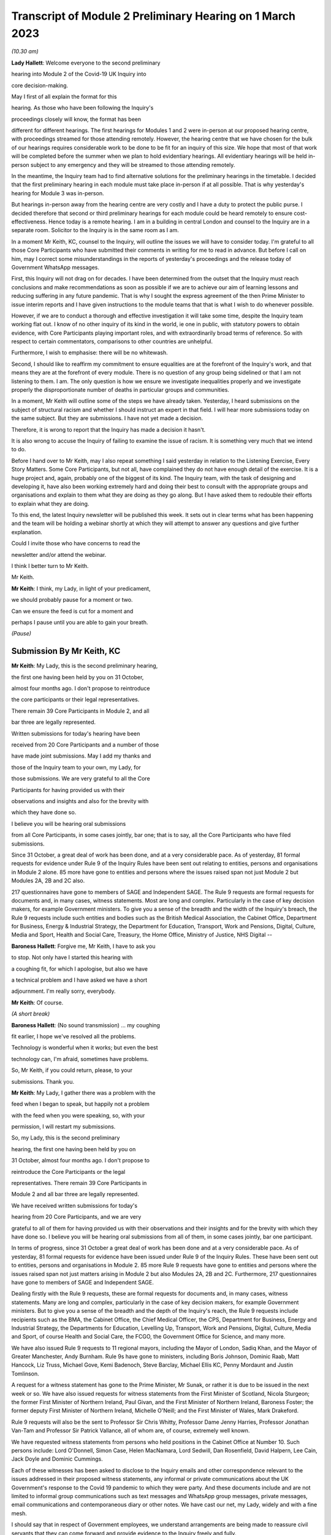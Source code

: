 Transcript of Module 2 Preliminary Hearing on 1 March 2023
==========================================================

*(10.30 am)*

**Lady Hallett**: Welcome everyone to the second preliminary

hearing into Module 2 of the Covid-19 UK Inquiry into

core decision-making.

May I first of all explain the format for this

hearing. As those who have been following the Inquiry's

proceedings closely will know, the format has been

different for different hearings. The first hearings for Modules 1 and 2 were in-person at our proposed hearing centre, with proceedings streamed for those attending remotely. However, the hearing centre that we have chosen for the bulk of our hearings requires considerable work to be done to be fit for an inquiry of this size. We hope that most of that work will be completed before the summer when we plan to hold evidentiary hearings. All evidentiary hearings will be held in-person subject to any emergency and they will be streamed to those attending remotely.

In the meantime, the Inquiry team had to find alternative solutions for the preliminary hearings in the timetable. I decided that the first preliminary hearing in each module must take place in-person if at all possible. That is why yesterday's hearing for Module 3 was in-person.

But hearings in-person away from the hearing centre are very costly and I have a duty to protect the public purse. I decided therefore that second or third preliminary hearings for each module could be heard remotely to ensure cost-effectiveness. Hence today is a remote hearing. I am in a building in central London and counsel to the Inquiry are in a separate room. Solicitor to the Inquiry is in the same room as I am.

In a moment Mr Keith, KC, counsel to the Inquiry, will outline the issues we will have to consider today. I'm grateful to all those Core Participants who have submitted their comments in writing for me to read in advance. But before I call on him, may I correct some misunderstandings in the reports of yesterday's proceedings and the release today of Government WhatsApp messages.

First, this Inquiry will not drag on for decades. I have been determined from the outset that the Inquiry must reach conclusions and make recommendations as soon as possible if we are to achieve our aim of learning lessons and reducing suffering in any future pandemic. That is why I sought the express agreement of the then Prime Minister to issue interim reports and I have given instructions to the module teams that that is what I wish to do whenever possible.

However, if we are to conduct a thorough and effective investigation it will take some time, despite the Inquiry team working flat out. I know of no other inquiry of its kind in the world, ie one in public, with statutory powers to obtain evidence, with Core Participants playing important roles, and with extraordinarily broad terms of reference. So with respect to certain commentators, comparisons to other countries are unhelpful.

Furthermore, I wish to emphasise: there will be no whitewash.

Second, I should like to reaffirm my commitment to ensure equalities are at the forefront of the Inquiry's work, and that means they are at the forefront of every module. There is no question of any group being sidelined or that I am not listening to them. I am. The only question is how we ensure we investigate inequalities properly and we investigate properly the disproportionate number of deaths in particular groups and communities.

In a moment, Mr Keith will outline some of the steps we have already taken. Yesterday, I heard submissions on the subject of structural racism and whether I should instruct an expert in that field. I will hear more submissions today on the same subject. But they are submissions. I have not yet made a decision.

Therefore, it is wrong to report that the Inquiry has made a decision it hasn't.

It is also wrong to accuse the Inquiry of failing to examine the issue of racism. It is something very much that we intend to do.

Before I hand over to Mr Keith, may I also repeat something I said yesterday in relation to the Listening Exercise, Every Story Matters. Some Core Participants, but not all, have complained they do not have enough detail of the exercise. It is a huge project and, again, probably one of the biggest of its kind. The Inquiry team, with the task of designing and developing it, have also been working extremely hard and doing their best to consult with the appropriate groups and organisations and explain to them what they are doing as they go along. But I have asked them to redouble their efforts to explain what they are doing.

To this end, the latest Inquiry newsletter will be published this week. It sets out in clear terms what has been happening and the team will be holding a webinar shortly at which they will attempt to answer any questions and give further explanation.

Could I invite those who have concerns to read the

newsletter and/or attend the webinar.

I think I better turn to Mr Keith.

Mr Keith.

**Mr Keith**: I think, my Lady, in light of your predicament,

we should probably pause for a moment or two.

Can we ensure the feed is cut for a moment and

perhaps I pause until you are able to gain your breath.

*(Pause)*

Submission By Mr Keith, KC
--------------------------

**Mr Keith**: My Lady, this is the second preliminary hearing,

the first one having been held by you on 31 October,

almost four months ago. I don't propose to reintroduce

the core participants or their legal representatives.

There remain 39 Core Participants in Module 2, and all

bar three are legally represented.

Written submissions for today's hearing have been

received from 20 Core Participants and a number of those

have made joint submissions. May I add my thanks and

those of the Inquiry team to your own, my Lady, for

those submissions. We are very grateful to all the Core

Participants for having provided us with their

observations and insights and also for the brevity with

which they have done so.

I believe you will be hearing oral submissions

from all Core Participants, in some cases jointly, bar one; that is to say, all the Core Participants who have filed submissions.

Since 31 October, a great deal of work has been done, and at a very considerable pace. As of yesterday, 81 formal requests for evidence under Rule 9 of the Inquiry Rules have been sent out relating to entities, persons and organisations in Module 2 alone. 85 more have gone to entities and persons where the issues raised span not just Module 2 but Modules 2A, 2B and 2C also.

217 questionnaires have gone to members of SAGE and Independent SAGE. The Rule 9 requests are formal requests for documents and, in many cases, witness statements. Most are long and complex. Particularly in the case of key decision makers, for example Government ministers. To give you a sense of the breadth and the width of the Inquiry's breach, the Rule 9 requests include such entities and bodies such as the British Medical Association, the Cabinet Office, Department for Business, Energy & Industrial Strategy, the Department for Education, Transport, Work and Pensions, Digital, Culture, Media and Sport, Health and Social Care, Treasury, the Home Office, Ministry of Justice, NHS Digital --

**Baroness Hallett**: Forgive me, Mr Keith, I have to ask you

to stop. Not only have I started this hearing with

a coughing fit, for which I apologise, but also we have

a technical problem and I have asked we have a short

adjournment. I'm really sorry, everybody.

**Mr Keith**: Of course.

*(A short break)*

**Baroness Hallett**: (No sound transmission) ... my coughing

fit earlier, I hope we've resolved all the problems.

Technology is wonderful when it works; but even the best

technology can, I'm afraid, sometimes have problems.

So, Mr Keith, if you could return, please, to your

submissions. Thank you.

**Mr Keith**: My Lady, I gather there was a problem with the

feed when I began to speak, but happily not a problem

with the feed when you were speaking, so, with your

permission, I will restart my submissions.

So, my Lady, this is the second preliminary

hearing, the first one having been held by you on

31 October, almost four months ago. I don't propose to

reintroduce the Core Participants or the legal

representatives. There remain 39 Core Participants in

Module 2 and all bar three are legally represented.

We have received written submissions for today's

hearing from 20 Core Participants, and we are very

grateful to all of them for having provided us with their observations and their insights and for the brevity with which they have done so. I believe you will be hearing oral submissions from all of them, in some cases jointly, bar one participant.

In terms of progress, since 31 October a great deal of work has been done and at a very considerable pace. As of yesterday, 81 formal requests for evidence have been issued under Rule 9 of the Inquiry Rules. These have been sent out to entities, persons and organisations in Module 2. 85 more Rule 9 requests have gone to entities and persons where the issues raised span not just matters arising in Module 2 but also Modules 2A, 2B and 2C. Furthermore, 217 questionnaires have gone to members of SAGE and Independent SAGE.

Dealing firstly with the Rule 9 requests, these are formal requests for documents and, in many cases, witness statements. Many are long and complex, particularly in the case of key decision makers, for example Government ministers. But to give you a sense of the breadth and the depth of the Inquiry's reach, the Rule 9 requests include recipients such as the BMA, the Cabinet Office, the Chief Medical Officer, the CPS, Department for Business, Energy and Industrial Strategy, the Departments for Education, Levelling Up, Transport, Work and Pensions, Digital, Culture, Media and Sport, of course Health and Social Care, the FCGO, the Government Office for Science, and many more.

We have also issued Rule 9 requests to 11 regional mayors, including the Mayor of London, Sadiq Khan, and the Mayor of Greater Manchester, Andy Burnham. Rule 9s have gone to ministers, including Boris Johnson, Dominic Raab, Matt Hancock, Liz Truss, Michael Gove, Kemi Badenoch, Steve Barclay, Michael Ellis KC, Penny Mordaunt and Justin Tomlinson.

A request for a witness statement has gone to the Prime Minister, Mr Sunak, or rather it is due to be issued in the next week or so. We have also issued requests for witness statements from the First Minister of Scotland, Nicola Sturgeon; the former First Minister of Northern Ireland, Paul Givan, and the First Minister of Northern Ireland, Baroness Foster; the former deputy First Minister of Northern Ireland, Michelle O'Neill; and the First Minister of Wales, Mark Drakeford.

Rule 9 requests will also be the sent to Professor Sir Chris Whitty, Professor Dame Jenny Harries, Professor Jonathan Van-Tam and Professor Sir Patrick Vallance, all of whom are, of course, extremely well known.

We have requested witness statements from persons who held positions in the Cabinet Office at Number 10. Such persons include: Lord O'Donnell, Simon Case, Helen MacNamara, Lord Sedwill, Dan Rosenfield, David Halpern, Lee Cain, Jack Doyle and Dominic Cummings.

Each of these witnesses has been asked to disclose to the Inquiry emails and other correspondence relevant to the issues addressed in their proposed witness statements, any informal or private communications about the UK Government's response to the Covid 19 pandemic to which they were party. And these documents include and are not limited to informal group communications such as text messages and WhatsApp group messages, private messages, email communications and contemporaneous diary or other notes. We have cast our net, my Lady, widely and with a fine mesh.

I should say that in respect of Government employees, we understand arrangements are being made to reassure civil servants that they can come forward and provide evidence to the Inquiry freely and fully.

Naturally, in light of certain press reporting concerning Mr Hancock's WhatsApps, we would also encourage anyone who has (brief loss of audio) information to give and whom we ourselves have not yet approached to come forward and contact us.

In September of 2022, Module 2 issued 200 Rule 9 questionnaires to our participants SAGE and its subgroups, and 17 Rule 9 questionnaires to members of Independent SAGE. We have also issued detailed Rule 9 letters to the participants of certain members of SAGE and its subgroups, such as Professor Michie, Professor Edmunds, Professor Medley, Professor Ferguson, Professors Horby, Woolhouse and Gowers and several more.

We have also issued Rule 9 requests for a witness statement and disclosure of documents from Professor Carl Heneghan, Professor Sunetra Gupta and Professor Anders Tegnell, all of whom attended a certain meeting in Downing Street in September 2020.

Turning to organisations and bodies relevant to at-risk or vulnerable groups. Module 2, in conjunction with Modules 2A, 2B and 2C, has issued over 80 Rule 9 requests for such organisations and bodies representing the interests of women, black and minority ethnic groups, children and young persons, those affected by health and inequalities, those suffering from mental health issues, older people, disabled people, workers groups, the bereaved, LGBTQIA, and the traveller, gypsy and Roma community. There will of course be yet more Rule 9s issued in due course.

My Lady, I will say a little more on the issue of expert evidence in a moment but I need to put to rest any notion, as you have done, that the Inquiry is not addressing the hugely important issue of structural racism. The Inquiry is indeed seeking to enquire into the two core issues of: firstly, the impact of the pandemic on at-risk or vulnerable or marginalised people and on black and minority ethnic groups; and, secondly, whether, in all that it did in relation to planning for and responding to the pandemic, the Government and the devolved administrations properly took into account the considerations and interests of black and minority groups and those who were at-risk or vulnerable or marginalised.

I say that with complete confidence for a number of reasons. Firstly, the terms of reference oblige the Inquiry to consider any disparities evident in the impact of the pandemic on different categories of people, including but not limited to those relating to protected characteristics under the Equality Act 2010 and equality categories under the Northern Ireland Act 1998. The characteristics that are protected by the Equality Act 2010 include race.

Secondly, you have repeatedly stated your determination to ensure that inequalities, including race, are addressed in every part of this Inquiry's unprecedentedly wide scope.

Thirdly, Module 1 is already enquiring into, by way of direct and forthright Rule 9 requests to Government and devolved administration planners, whether and to what extent pre-existing inequalities in the population were taken into proper account in planning for a pandemic. We have asked to what extent were inequalities considered as part of the UK Government and the devolved administrations' risk assessment processes. We have asked what structures were responsible for reducing inequalities in England and in the devolved nations and what role did those structures have in pandemic planning.

As you know, because you referred to it in the course of the Module 1 preliminary hearing, the Module 1 team intends to call Professor Marmot, author of the seminal report Fair Society, Healthy Lives, and Professor Bambra. Professor Marmot is one of the world's leading experts on, among other issues, the effects of the pandemic and the societal response had on social and economic inequalities.

Fourthly, the scoping document for this module, Module 2, states in the plainest terms that the Inquiry will identify at-risk and other vulnerable groups and the assessment of the likely impact of the contemplated non-pharmaceutical interventions, decisions in relation to social restrictions, lockdowns and so on, on such groups in light of existing inequalities.

Putting it plainly, did the Government and key decision makers, when making their core strategic decisions, properly have in mind and take into account the considerations and interests of black and minority groups and those who were at risk or vulnerable or marginalised?

When, we are asking, did they first become aware of the disproportionate impact of the pandemic, black and minority ethnic groups, and the appalling fact that -- likely through a mixture of unequal access to health services, existing inequality, and because many were frontline health and other key workers, which meant they were more exposed to Covid -- black and minority ethnic groups suffered disproportionate health outcomes and rates of death?

So we are addressing head on the issue of whether the Government's decision-making had prejudicial outcomes in terms of race.

That is why, my Lady, you have granted Core Participant status to a cross-section of inequality groups, to ensure that those questions are properly put.

The issue of inequalities, which necessarily include the position of black and ethnic minority groups, have been included in almost every Rule 9 request in Module 2. We've sent a Rule 9 request for a corporate statement to the Cabinet Office Equality Hub, which includes the Race Disparity Unit. Their response outlines the work the unit carried out in relation to the impact of the pandemic on ethnic minorities.

We have also sent a Rule 9 to the Equality Hub minister, Kemi Badenoch, Member of Parliament, the Minister for Women and Equalities, who was asked by the Prime Minister to lead on the UK Government's work on the assessment of the impact of Covid on ethnic minorities through the Covid disparities quarterly report, which then assisted the Government in its response to Covid. We have asked Kemi Badenoch a number of questions about this work on analysing and tackling the disproportionate impacts of Covid-19 on ethnic minorities.

We will be examining the substance of Public Health England's report, COVID-19: review of disparities in risks and outcomes, concerning the impact of Covid on disparities, including racial disparities.

We've sent a Rule 9 request to the Equality and Human Rights Commission, whom we understand will be well placed to assist us in looking at the impact of Covid on at-risk and vulnerable groups.

And lastly, the questionnaires to SAGE and Independent SAGE encompass questions on at-risk and vulnerable groups, and include specific questions relating to the diversity of advisers, SAGE and the subcommittees, to health inequalities, including race and economic inequalities, and the impact of such issues on the advice that they gave.

We have also sent a very significant number of impact questionnaires to bodies and organisations representing ethnic minorities from which we seek information about the extent to which they engaged with the UK Government on the impact of Covid in their communities, and their views on the extent to which the core decision makers in the UK considered ethnic minority communities when making their decisions.

Module 2, along with the relevant devolved modules, has sent Rule 9 impact questionnaires to a number of organisations representing and supporting ethnic minority communities, including Race Equality Foundation, the Runnymede Trust, Southall Black Sisters and Federation of Ethnic Minority Healthcare Organisations. It has also, finally, sent Rule 9 impact questionnaires to groups representing the bereaved, such as Covid 19 Bereaved Families for Justice, Scottish Covid Bereaved, the Covid-19 Bereaved Families for Justice Cymru, the Northern Ireland Covid-19 Bereaved Families for Justice group, and Cruse Bereavement Support.

Turning then to Module 3, finally, as you know, because this was a matter in debate yesterday, the scope of Module 3 includes in terms, in its scoping document, at paragraphs 7 and 10, obligations on Module 3 to consider the impact of the pandemic on doctors, nurses and other healthcare staff by reference to ethnic background and deaths caused by the Covid pandemic in terms of numbers, classification and recording by reference to ethnic background and geographical location.

Later modules will continue to consider inequalities, as you have said. And at their heart will undoubtedly be the fact that, as the very latest ONS data shows, despite the gap closing in recent months, almost all minority ethnic groups died disproportionately from Covid.

My Lady, from the plainest terms, the very issue that some in certain quarters have questioned, namely the Inquiry's determination to address the impact of the pandemic and the Government's response on black and minority ethnic groups, far from being ignored, runs like a steel wire through the entirety of our world. I repeat, we are absolutely investigating the factors which caused minority ethnic people to die at these appalling disproportionate rates.

My Lady, at the same time, the very fact alone that the Inquiry has reached out to the many bereaved groups by way of the Rule 9 requests that I have mentioned, put their views, insights and, I'm bound to say, very helpful leads, demonstrates our unwavering commitment for engaging with them too.

I now need to turn to the issue of expert evidence and the suggestion that expert evidence be called to assist you in relation to the issues of institutional racism and structural racism.

As you know, my Lady, a number of organisations have called for such evidence, and they have also called in relation to whether the Inquiry is looking at structural racism at all.

I have just addressed you in relation to all the many areas in which the Inquiry is looking at such an issue but some in certain quarters have claimed that the Inquiry is not addressing the issue of structural racism and nor is it considering the issue of the extent to which the Government understood the possible impact of its decision making and the actual disproportionate impact of the pandemic and its own, the Government's, responses.

The claim, as I have said, that we are not looking at those issues is wrong and unfair. But there is a need to separate and distinguish between whether the pandemic exacerbated racial disadvantage, disproportionately affected people of colour, and whether the Government and devolved administrations' actual decision-making led to the perpetuation of racial and cultural disadvantage, and whether such advantage or disadvantage or discrimination was institutionalised in those Government bodies and entities.

As I have said, the impacts and the nature of the decision making are absolutely at the centre of the Inquiry. In addition, the Inquiry is already looking intensely at the way in which protected characteristics were or were not properly safeguarded in the particular context of each module.

But such an inquiry cannot of itself establish that racism was institutionalised. Whether it was is essentially a finding of fact. A finding that there was a system in place in which public policies, institutional practices, cultural representations, did work in a way that perpetuated and embedded racial group inequality. But that is a wider and more complex issue.

If that is the conclusion that you reach (namely, that such practices and beliefs were embedded and had become institutionalised), I have no doubt at all that you will not hold back from saying so.

We will obviously -- you will obviously consider the Core Participants' submissions as you always do concerning the instruction of expert evidence, but I would be failing in my duty if I did not introduce three notes of caution.

First, as has been said in legal jurisprudence concerning discrimination cases, a finding of institutional racism must depend on what inferences it is proper for you to draw from the primary facts. It will be a matter for you to determine whether you find that such institutionalised racism existed, of course with the help of the Core Participants. So before you could do so, there would have to be a proper factual foundation.

The second point is a related one. Having an expert opine on whether she, he or they think there was structural racism may be of little utility given that ultimately it is a matter of fact for you. But you will, of course, bear in mind everything that has been said on that point from the Core Participants in their written submissions and no doubt orally to you in due course.

Third, it will be difficult to go about building the foundations for such a factual finding in Module 2 because Module 2 is not looking at every part of Governmental structure in the United Kingdom or, because of Module 2, the UK Government structure. It is looking at the core decision-making and so the reach of the Inquiry in terms of what documents we call for, what people we examine, and what issues we look at in detail will be confined within that boundary.

We are not looking at the entirety of the Government structure, which is of course where you would need to look to see the indicia of embedded institutionalised racism.

But, my Lady, those points are all put forward by way of submissions. You will reach your own view, as you have already today stated that you will, as to whether the Inquiry should instruct and call experts to assist you to decide whether there was structural or institutionalised racism; but as to whether the Inquiry is indeed looking at those issues, of that there can be no doubt whatsoever.

May I then turn to some of the specific requests which have been raised concerning the scope of Module 2, the issues which Module 2 seeks to address, and some of the individuals and entities in respect of whom the Core

Participants encourage us to issue Rule 9s.

**Baroness Hallett**: Before you do, Mr Keith, I understand one

of the Core Participants is having problems being

admitted or re-admitted to the call and I wonder if we

could pause now and let that person in.

*(Pause)*

**Baroness Hallett**: I really would rather we didn't wait until the

break because it is important ...

**Mr Keith**: My Lady, it may be possible for whoever that

person or entity is to follow on the YouTube link.

**Baroness Hallett**: Very good idea. Could we please send

a message to the person to come in at the break and in

the meantime follow on YouTube. I'm grateful. Thank

you, Mr Keith. Sorry to interrupt you.

**Mr Keith**: Not at all, my Lady.

In relation to some of the specific requests made

in the very helpful submissions advanced by all of the

Core Participants, the Inquiry is in a position to

address them as follows, and I should also say that all

of them will naturally receive your very close

consideration or at least those that I don't address

straightaway.

Covid 19 Bereaved Families for Justice, Northern

Ireland group, at paragraph 7 to 11 of their written

submissions, raise some very important points about Northern Ireland, the feature that the island of Ireland is a single epidemiology entity and the extent to which the collapse of the power-sharing agreement may have impacted the response to the pandemic.

My Lady, you directed in fact in December that the legal teams should directly explore into the relationship between the devolved Governments and the UK Government and between the Government in Northern Ireland and the Republic of Ireland and the island of Ireland as a single epidemiological unit. It is also very much an issue with Module 2C but in Module 2, and as far as we are concerned, we have already sought the views of Governmental Rule 9 recipients and the degree to which these issues played a part in their decision making.

Rule 9s have been sent to key decision makers in Northern Ireland and the Rule 9 request to Michael Gove, Member of Parliament, and the First Ministers of the devolved administrations have asked about the role that the British Irish Council played in facilitating inter-governmental relations. So we have those issues very much in mind.

The 85 or so Rule 9s issued to cover matters covering issues which span Module 2 and Modules 2A, B and C, the question has been raised in relation or the extent to which they address Module 2 issues. The vast majority have been sent to organisations which operate across the United Kingdom and so are issued on behalf of all four modules. But some, of course, are naturally specific to a particular devolved administration, such as Children in Wales or the Northern Ireland Youth Forum. Those will have been issued jointly by Module 2 as such organisations may potentially have been affected by decisions made by both the UK Government and the devolved administrations.

We have invited them to provide comments about both the response of the UK Government as well as those of the relevant devolved administrations of the nation in which they are based. So we have that breadth of request again very much in mind.

Thirdly, witness statements have indeed been requested in the majority of the Rule 9 requests and where we have requested responses to questionnaires, rather than statements, we will consider whether it is necessary in the course of preparing for the oral hearings to have the responses formally produced by a statement in due course. But the questionnaires which have gone to SAGE and Independent SAGE will remain as such for the time being. They will, nevertheless, all be disclosed.

Fourthly, we have not asked any specific questions of the Government decision makers concerning the extent to which those in custody were considered when core political and administrative decisions were made because that is an issue that is likely to be reflected in the material which we get back, in any event, and the issue of those in custody is more relevant for a later module.

I have addressed the important issues identified in the written submissions of FEMHO concerning structural racism, institutional racism and the need, as they see it, for expert evidence. But they also raise the issue of whether UK laboratory field modelling and case studies at the onset of Covid included references to race and/or ethnicity and if not, why not? We are very grateful to you for raising this issue which we will look at.

The issue of disability data collection, relatedly, has been raised by the disabled people's organisations and again, thank you, we will look at that.

The Long Covid-related Core Participants asked whether they will be asked to provide further information. They have already received a request which they have responded to. I can't answer that question today because we are still considering that helpful response.

But I should also say that Rule 9s which we have recently sent to key decision makers include questions about the extent to which consideration was given when making decisions about NPIs to the risk of Long Covid or health sequelae arising from Covid 19 infections.

My Lady, we have been asked whether we will be calling expert epidemiologists and public health experts in Module 2 on the development of the pandemic. This is unlikely, although we will reflect further because we will, in any event, be calling a multitude of epidemiologists in Module 2 on this essentially factual issue.

In relation to the disabled people's organisations' submissions, and the extent to which Government decision makers and advisers did specifically have disabilities in mind, we have sent a Rule 9 request to Justin Tomlinson, MP, the former Minister for Disabled People, about his role in relation to the United Kingdom government work. We have also received back from our Rule 9 request to the Government Equality Hub, considerable detail about the work of that hub and of Mr Tomlinson in considering the impact of Covid on disabled people.

But more generally, in our Rule 9s to the core decision makers, we have asked to what extent sufficient consideration was given in decision making, the impact of NPIs on at-risk and other vulnerable groups, and also the extent to which they considered and produced equality impact assessments when those decisions were made. Disability, as you know, is covered as a specific protected characteristic.

The disabled people's organisations raise further a number of helpful suggestions in relation to the scope of the expert reports which have been commissioned from Gavin Freeguard, Alex Thomas, Professor Ailsa Henderson and Professor Hale. There is much in those submissions for us to consider. We will do so.

Some of the issues which they have raised are already addressed in Module 1 and have been the subject of Rule 9s in that module. Government bodies have been asked general questions about the extent to which vulnerabilities and inequalities were considered. We will consider specifically the suggestion that a Rule 9 be sent to the Equality Commission.

Several of the Core Participants have asked whether the expert reports in Module 1 will be disclosed or at least made available in Module 2. The short answer is that by the time of Module 2 the expert reports and the evidence in Module 1 will be in the public domain and available.

But it is also likely we will seek to formally introduce parts of that expert material on the basis that it will be of assistance and relevant; for example, the reports from Professors Sir Michael Marmot and Clare Bambra.

We are very grateful to Save the Children UK, Just For Kids Law and the Children's Rights Alliance for their suggestions and we will consider them.

Turning to the Bereaved Families for Justice Cymru's submissions, paragraphs 2 and 3, these are matters that we had very much in mind, some of them in fact have already arisen in the context of Module 1.

We have asked core decision makers generally about the decision to use Public Health legislation to govern the UK Government's response to Covid-19 rather than the Civil Contingencies Act, and we have asked to what extent that decision took into account the potential that it could lead to a divergence of approach in the response to Covid across the nations in the United Kingdom.

We have also asked about the processes for scrutiny and review of Covid legislation and the regulations.

Submissions have been advanced in relation to the director general of the Covid-19 Crisis Coordination for the Welsh Government, Mr Kilpatrick. Module 2B say that he is on their radar and they intend to send him a Rule 9 request in due course.

Turning to the local government association, they raise issues concerning access to and use of data by local Government during the pandemic. They have asked that the details be given of local data provided to the UK Government to inform its response to Covid and the use of data and modelling related to issues in the outline and scope. That is an issue which we have already addressed in our letters of instruction to Gavin Freeguard.

They also ask about the treatment of those in social care and the issues surrounding the managing of social care. Those are in fact the issues which will be addressed in a later module, the module concerning social care.

Turning to, finally but by no means least, Southall Black Sisters and their written submissions. Whilst we have sent a Rule 9 to the Home Office we have not sent separate Rule 9 requests to the paragraph 9 organisations, the organisations that they refer to in paragraph 9., namely the Forced Marriage Unit, the joint Home Office FCO unit, the Interpersonal Abuse Unit and the UK Visas and Immigration department.

But Rule 9 requests have been sent to all the organisations that they list in paragraph 11 of their written submissions, a Rule 9 has been sent to the Cabinet Office Equality Hub, the Domestic Abuse Commissioner and the Victims' Commissioner for England and Wales. The Rule 9s which we have sent to organisations and bodies working with or representing at-risk or vulnerable groups all of course raise the issues which they themselves sought to raise in their written submissions.

Finally, they raise at paragraphs 11 to 16 issues concerning Northern Ireland, the power sharing collapse. That, as I have said, will be a matter that will be addressed in M2C, but it will naturally find reflection to some extent in Module 2 because, of course, the fact of the power sharing arrangements in Northern Ireland and the political position there was very much a factor that was in the mind of the Government when making decisions in Westminster.

My Lady, many thousands of documents and exhibits have been received from the documents provided so far. They amount to hundreds of thousands of pages, although, of course, not all of them are relevant and disclosable.

I want to commend the legal team in Module 2 for their diligence and hard work in scoping, drafting and issuing so many Rule 9s, and in dealing with a vast array of documentation which has already been received.

May I then turn to disclosure. I addressed you on the Inquiry's disclosure processes in the confines of Module 1, on 14 February, and you gave a ruling on 17 February in which you referred publicly to the disclosure process. This, as you know, and as the Core Participants also know, is the burdensome process whereby each document must be individually reviewed, sifted for relevancy, redacted where necessary, and then sent back to the document provider for comment.

The process is not free of difficulties. But, in light of the fact that the commencement of Module 2 has inevitably gone back in view of the delayed start of Module 1, the problem is now less acute than it is in Module 1. As we explained in the counsel to the Inquiry note sent to the Core Participants in advance of this hearing, each and every document is required to be reviewed and irrelevant information, including to a very large extent personal data, redacted in accordance with redaction protocols which of course the Core Participants have seen.

Such irrelevant information, my Lady, includes the names of junior officials who did not take relevant decisions themselves or whom did not substantially contribute to the decision making or who played no important role in the implementation of decisions.

Such persons can obviously be distinguished from those persons who did hold more senior positions, persons in the Senior Civil Service who took decisions or implemented decisions. There is no secrecy issue here, my Lady, let alone a row, contrary to the suggestion in some quarters. The redactions are being made because they are the names and the personal data of individuals who are irrelevant because they played no material role. But nevertheless each redaction is provisional and, of course, it is subject to change as a result of further inquiries we make or matters raised by the Core Participants following disclosure to them of the redacted document.

But the problem that we are faced, as you know, is that given the profusion of policy documents and Government emails, there are thousands of redactions, the redactions of junior officials' names and personal data that are required to be undertaken. And in many cases it is very difficult for the individual lawyers to be sure that a particular name is irrelevant, notwithstanding the exclusion of that individual from the list of the important persons or the persons who took the decisions that are material.

So the process of disclosure has slowed down considerably. But as you would expect, the Inquiry team has taken a number of steps which we are confident will speed the process back up, whilst ensuring that only irrelevant information is redacted. So we have increased the number of reviewers to review the documents, we have blocked redacting headers to emails, and we are working towards a system of automatic redaction by the document handling system of email addresses that are not relevant.

Plainly, documents have not gone out to the Core Participants quite as speedily as we might have wished, but we remain determined to disclose as many documents as soon as we can. And of course in that process we continue to rely upon the assistance of the Rule 9 document providers and of the Core Participants themselves.

Contrary, my Lady, as you've said earlier -- contrary to what has been said in certain quarters, as you said earlier, the Inquiry has commenced its formal processes. Documents have been sent out. There are dates now in the diary for the evidential hearings and we are running at a very fast pace indeed.

Some of the Core Participants have suggested that we disclose documents to the Core Participants without the redactions on the basis that they will keep that irrelevant but personal data confidential to themselves.

The difficulty though, my Lady, is that the Core Participant groups extend for many thousands of people on account of the breadth of their own memberships and maintaining confidentiality would be difficult. Moreover, we have to make redactions at some point given that many of the documents will be publicly disclosed in due course and it is far easier and more sensible to do that job now. As of yesterday, we have disclosed 3,747 documents from a variety of entities and organisations and we anticipate disclosing around about 1,500 more over the next week or so.

Turning to the issue of the hearing length, Module 2 is currently scheduled for eight weeks. We note what is submitted in relation to whether that is long enough. But given the bulk of the documents have not yet been received, and given your own stated desire to have hearings that are relevant and not undermined by the passage of time, I'm loath to suggest to you today, considering an extension in the length of that provisional hearing date, given the impact of such an extension on the rest of the Inquiry, but my Lady I am sure that you will reflect on what has been said by the Core Participants and, as I have sought to emphasise, the date and the hearing, or the hearing length at any rate, is currently still provisional and we will keep on eye on it.

Relativity. Some Core Participants have expressed a degree of concern or at least frustration with the functionality of that system. Epiq is providing training sessions and there is a link to access videos of that training. We are also exploring options to provide the Core Participants with some additional functionality in terms of coding functions and an update will be provided shortly.

As for the disclosure of the metadata that is sought by one or two of the Core Participants, it is common practice for inquiries to disclose pdf images with redactions applied and necessarily with limited metadata. In part, that is to ensure that any sensitive information embedded within the materials or within the metadata is not inadvertently revealed. The documents disclosed to Core Participants need to be suitable for publication, as I have said, in their existing form.

Parliamentary privilege I can deal with shortly indeed. It is not an issue that need detain you because, although it was raised in the CTI notes for Modules 1 and 2 out of an abundance of caution so that Core Participants could understand the general approach that the Inquiry is taking to the issue of Parliamentary privilege, you ruled in your 17 February ruling, that there are no issues of principle that require determination given the practical approach adopted by the Inquiry. That remains the position.

The next issue, my Lady, on the agenda is experts. Some of the Core Participants, Covid-19 Bereaved Families for Justice, Covid-19 Bereaved Families for Justice Northern Ireland, and FEMO, have asked that the letters of instruction be disclosed now. My Lady, as I have submitted in the past, providing the letters of instruction now is neither necessary nor sufficient.

Firstly, the Core Participants already have an indication from the monthly updates the broad areas to be covered. Secondly, it is not necessary to have such disclosure now because there will be time enough in advance of the process of dealing with the witness evidence proposals for the Core Participants to receive and consider the draft expert reports themselves.

Lastly, the provision is not sufficient because the letters of instruction provide only the framework for any expert report and can say nothing, of course, about what the experts' opinion actually is. The Core Participants need the draft reports themselves in order to be able to understand what is being opined upon. That is what we are providing.

Turning then to the issue of Rule 10 and the process by which Core Participants played their part, contributing meaningfully to this process by way of commenting on proposals put out by the Inquiry for how witnesses should be examined, and the process by which they may apply to you, the question of witnesses themselves. Submissions have been made in relation to that process in particular by the Long Covid groups.

My Lady, consistent with your ruling in Module 1 the Inquiry intends to put into place an additional process whereby the Core Participants, following the submission of their submissions, and observations on our witness proposals, may be permitted to meet counsel to the Inquiry in advance of the hearing so as to be able to better explain the submissions that they have advanced, to put forward further observations in relation to their proposals. In effect, it is an informal route by which they can return to the fray and reargue points with CTI. My Lady, it is a second opportunity to bend our ears and we gladly accept such a proposal. Of course, all Core Participants will be entitled to make applications under Rule 10(4 (that's to say, Rule 10(4) of the Inquiry Rules) for permission from you to ask questions of a witness.

The Scottish Inquiry. My Lady, on 23 February, the UK Covid Inquiry and the Scottish Covid-19 Inquiry published details of how they will work together by way of a memorandum of understanding. The memorandum signed by both Inquiries includes commitments to provide clear information to the public about how each Inquiry will carry out its investigations in Scotland and the United Kingdom, minimise duplication of work, so information sharing, and maximise value for money. The Inquiries intend to meet monthly, will share information on the topics and discuss issues which arise which are of common application and common concern.

My Lady, I know, and you have stated to those concerned with this process, that you are committed to exploring opportunities to share facilities, to avoid duplication, and to ensure that the most can be done to ensure no duplication and that members of the public, in particular, know to which Inquiry they may direct their own concerns and enquiries.

Ms Mitchell, on behalf of the Scottish Covid Bereaved, has raised an issue about the extent to which the findings and recommendations of one may be incorporated by the other Inquiry. This is still to be worked out. But there is of course no legal impediment to one Inquiry formally receiving evidence collated by the other Inquiry or to one Inquiry, having properly considered its own evidence, reaching a view that is reflective of the views reached by the other.

My Lady, may I then turn finally by way of substantive submissions to the issue of the Listening Exercise, Every Story Matters. In your Module 1 ruling, you directed the Inquiry team to consider ways in which the communications with Core Participants of the details of this important process could be improved.

As many of the Core Participants will be aware, a newsletter is shortly to be sent out containing a great deal of detail, alongside details of a webinar to ensure that as many people as possible can understand the work that is being undertaken, but let me attempt to provide some of that detail.

The Listening Exercise will provide different ways for people to share their stories which, when considered against the background, inequality and the diverse nature of society of which I have already spoken, will be vital to its successes. There will be a web form with a save and come back feature enabling people to tell their stories at a pace and in a place that's right for them. This is in fact, or will be, an improvement to the form that's already there and the Inquiry's thanks go out to all those who have used the existing pilot form and given such valuable feedback so far.

But for those who cannot go online, there will of course be alternative ways for them to share their stories, including a phone line, a paper form. There will also be in-person sessions, held to reach seldom heard or unrepresented groups. The Inquiry is looking to hold community listening events across the United Kingdom, and those sessions will be attended by Inquiry staff. We know you are anxious to attend if time permits given the demands of the public hearings.

I emphasise that the Inquiry will be taking a trauma-informed approach in all aspects of Every Story Matters and emotional support will be available. Trauma-informed training will be provided for anyone speaking to members of the public about their experiences and we hope to ensure that all those who speak and share with the Inquiry and its staff their stories are safe and supported.

Experiences, the stories, will be gathered and analysed by experts in research and analysis -- not, I hasten to add, by media or communication firms and I will come back to this issue in a moment.

But, my Lady, because we don't have enough capacity in the Inquiry team to process hundreds of thousands of maybe more experiences and stories, we have to procure the specialist expertise to help us to make the system work. Reports will be produced, as my Lady you have said in the past, for each relevant module investigation and these reports will then be submitted as evidence, disclosed to the Core Participants and published as part of the hearings for each module of the Inquiry.

The way we plan to gather people's stories will help the Inquiry to obtain as broad an evidence base as possible about the impact of the pandemic. It will assist the Inquiry to reach robust findings and recommendations.

My Lady, in recent days in certain quarters, concern has been expressed about one particular aspect of this process; namely, the involvement of a particular third party which is believed to have worked with the Cabinet Office throughout the pandemic and yet has been stated by some as being involved in some way in the listening aspect of the proposed Listening Exercise. So may I make a number of points about this.

The use of the company called 23red, a subcontractor in fact, gives rise to no conflict of interest, either actual or perceived. This is because 23red worked as part of the Covid hub led by the Cabinet Office and was concerned in distributing a range of Covid-19 related communications. It was not involved in any decision making that matters to us. It was one of the vehicles by which the Government got its messages out to the public. So that role gives rise to no conflict with any use in this Inquiry because it is currently only a communications facilitator.

Public communications are needed to engage people across all four nations in the United Kingdom and to enable them to take part in Every Story Matters. We require specialist communication expertise to help us determine the best way to engage people to share their experiences, particularly those who are under-represented or not always heard, and that's the expertise that 23red brings. It brings experience of building partnerships to organisations across society to share information, again, I repeat, to enable us to hear what is being said but not to be involved in the analysis in any shape or form of what those experiences amount to.

The company is not involved in any way with the listening part of the Listening Exercise with the receipt of the experiences, with the members of the public who contact the Inquiry, or with the analysis of the information. All that will obviously be handled by the Inquiry and other appointed experts and suppliers.

The involvement of 23red is also actually limited to the current pilot stage of the Listening Exercise. The tender process for the next phase has not yet concluded. More information will be coming out in the coming weeks about what will be procured. But ahead of that point, may I say something about the procurement rules that the Inquiry must follow.

The procurement of the services we need to deliver the Listening Exercise have to be conducted through the Crown Commercial Service. The Crown Commercial Service provides commercial expertise to a wide number of public and third party sector organisations. It provides the Inquiry with a route to market through a pre-approved suppliers who enable the Inquiry to secure the services that we need. The alternative, my Lady, would be to recruit more staff to run the procurement process in-house with higher costs to the taxpayer and may also lead to a less effective procurement.

We can't exclude any company from being on the Government framework -- when I say "Government", I mean the Crown Commercial Service framework -- or bidding for work if they wish to do so. But, plainly, we seek assurances from all suppliers that there is no conflict of interest and we demand the disclosure to us of information to allow us to decide whether one might exist.

So it is possible that the new contracts to be procured could include 23red -- they are legally permitted to bid -- or they might not. But it is important that the Inquiry follows the proper procurement rules and is fair and transparent.

Finally, may I also say that the Inquiry has appointed a six-member ethics review panel to provide independent, ethical oversight of the research (unclear) and the approach of the Every Story Matters exercise, chaired by the Queen's University Belfast professor, David Archard.

My Lady, I hope those submissions address the concerns which have been expressed in some quarters concerning that particular subcontractor.

Commemoration is an issue which is addressed in counsel to the Inquiry's note. A series of meetings have been scheduled with the Bereaved Families for Justice Group Leeds and others to ask for their support in finding people who would either be willing to be filmed for videos or to speak with artists to hep us shape the tapestry which forms the basis of the commemoration process. Progress has been excellent and the Inquiry team has been hugely moved, in fact, by the stories that have been shared so far and we are confident that, through working with the artists who have been engaged, we will be able to produce emotive and impactful pieces of art and video.

Procedurally, some of the Core Participants have suggested that there be a further preliminary hearing in the summer in addition perhaps to one in September. My Lady, it is an sensible suggestion and we have it in mind. Further details will of course be provided in due course but such an additional preliminary hearing is likely to be in July.

Related to the issue of a further preliminary hearing, may we ask you to consider the issue of the provision of a list of issues by the Inquiry team? That then will provide a basis upon which submissions can be directed at the preliminary hearing and will give the Core Participants a better understanding of the direction of Module 2. May we invite you to direct that the Module 2 team provide such a list of issues by the end of April or early May, depending on what you hear in due course in a moment from the Core Participants.

Two further relatively academic issues. May we seek your permission to publish the Core Participants' submissions and the note from counsel to the Inquiry on the website. And, finally, I should just say that the

public hearing in this module, Module 2 will take place

at Dorland House at Paddington, London, W2.

My Lady, those are all the points that I wish to

place before you and to address you upon. You may

consider this is a convenient moment to give the poor

stenographer a break from his or her endeavours.

**Baroness Hallett**: Thank you very much, Mr Keith. We will

break until 12.05 pm, please.

*(11.48 am)*

*(A short break)*

*(12.05 pm)*

**Baroness Hallett**: I now call upon Ms Anna Morris.

Ms Morris, are you there?

**Ms Morris**: Good morning, my Lady, can you see and hear me

okay?

**Baroness Hallett**: I can, thank you very much.

Submission By Ms Morris
-----------------------

**Ms Morris**: Good morning. I alongside Mr Weatherby KC

represent the Covid-19 Bereaved Families for Justice.

We have made joint written submissions with the Northern

Ireland Covid Bereaved Families for Justice, and I have

agreed with Ms Campbell KC that she will deal with the

sections of our joint submissions in particular that

pertain to Northern Ireland.

I propose to draw out and emphasis some of the key points we press upon you from our written submissions, which I know you and your team will have considered carefully.

I would like to focus on five topic headings. The first, I would like to make some observations on the scope of Module 2. The second, some short points on timetabling and hearing dates. The third, some short points on Rule 9 and disclosure. The fourth topic, evidence and experts. And the final topic, the fifth topic, the Listening Exercise and correct commemorations.

In terms of the first topic I would like to start with some observations on scope, please, and at paragraphs 3 and 4 of our written submissions, we have made the observations that at the start of the pandemic the UK economy and the UK society had been subject to ten years of austerity and public sector cuts. In our submission, the core political and administrative decision making in relation to the pandemic cannot be properly examined without understanding the economic and political context within which they were made.

The Covid-19 pandemic revealed that due to austerity, public institutions and some households in the UK were in a vulnerable and weak financial position, which left them struggling to mitigate the immediate and devastating consequences of the pandemic.

We invite the Inquiry to examine the role and impact of austerity on political and Governmental decision making and the outcomes of such decision making particularly on vulnerable and at-risk groups.

The second observation I would like to make is in respect of structural racism. I have listened very carefully to what Mr Keith KC said this morning and I also had the benefit of listening to what was said by yourself, my Lady, and those participants who attended the Module 3 preliminary hearing yesterday.

The Inquiry has identified within the provisional scope of Module 2 that it will address the likely impact of the Government's response, including measures such as non-pharmaceutical interventions, on at-risk and other groups, particularly in light of "existing inequalities".

We note that structural discrimination and racism are a central and crucial example of such existing inequalities. The link between structural racism and racial and ethnic inequalities has been long recognised and continues to confront us in our daily lives in areas such as housing, access to healthcare and within the criminal justice system and places of detention. We therefore repeat our submission that the Inquiry should include an understanding of structural racism and discrimination in its examination of the key issues for Module 2.

We should say that it does that not only -- by calling witnesses from the bereaved and other Core Participants and other groups whose experience of the pandemic were exacerbated by structural discrimination, as well as by obtaining relevant expert evidence. The Families were disappointed to hear counsel to the Inquiry from Module 3, Ms Carey KC, say yesterday, in the first preliminary hearing of that module, that structural racism is "obviously important matters within society today but ..." far broader reach than the terms of reference for this Inquiry." It has been said again that inequalities are at the forefront of minds, but including these matters is neither necessary or proportionate, although it may be a matter that the Chair wishes to keep under review as the Inquiry progresses.

We are grateful for your confirmation this morning, my Lady, that you've not made a decision in relation to the issue. However, the comments that were made yesterday do not give the Families the complete confidence that Mr Keith, counsel to the Inquiry for this module, asserts that he has that the underlying issues, the causation of those inequalities, will be addressed.

Inequalities may well be at the forefront of minds, but in our submission the Inquiry can only have a deep understanding of the impact that this devastating virus had upon our social body if it has a full understanding of our social body's pre-existing conditions, our existing ailments, which we all must accept includes structural racism, which impacts the lives of millions of black, Asian and minority ethnic people within the United Kingdom.

We simply pose a logical question: how can the Inquiry understand inequalities without understanding the underlying social conditions which are likely to have led to those inequalities?

As my co-counsel, Ms Munroe KC, said to you yesterday on behalf of the Bereaved Families, my Lady, it exists. It is an uncomfortable truth that we must grapple with. Structural racism intersects and impacts on all modules of your Inquiry. It is a key underpinning reality in each module. In our submission the Inquiry can't understand systems responses without understanding the underlying system itself and cannot ignore the reality of those systems.

Ms Munroe and Ms Gallagher KC pressed upon you yesterday on behalf of the TUC the need to understand the devastating figures regarding the disproportionate rate of deaths for black, Asian and minority ethnic men and women. We agree. But to understand what the inequalities were, you have to understand why they occurred.

As Mr Burton, King's Counsel, highlighted yesterday in his submissions on behalf of the DDC and Mind, in his analysis of structural ableism, the causes of inequalities may be well known but not well understood. We agree that the Inquiry should seek to identify inequalities and their causation within the scope of the pandemic response.

We agree with Mr Thomas KC that this Inquiry must tackle the root causes head on in order for the Inquiry to fulfil its mandate and to restore trust. We agree that it would be a grave mistake for the Inquiry not to examine these root causes.

To be clear, my Lady, the Families are not asking you to conduct an inquiry into structural racism, they are asking the Inquiry to recognise the reality: it exists, and it existed prior to January 2020.

What we say is the Inquiry must understand what it is, how it operated and how it led to the pandemic having a disproportionate effect on black, Asian and minority ethnic communities. As with any area that is outside the expertise of an Inquiry, we say the only way to understand the position is through expert evidence.

We note the submissions made by Federation of Ethnic Minority Healthcare Organisations about the need for the Inquiry to understand how pre-existing health inequality occasioned by structural racism was understood by Government emergency planning and how this pre-existing health inequality would probably result in disproportionately adverse health outcomes within communities of colour.

We agree that it is an integral step in then identifying within Module 2 if there were any specific measures taken by the Government to address the disproportionate effect of Covid-19 on those communities beyond those applied to the general population.

Mr Dayle will no doubt develop these points with you later in this hearing, and we endorse what is said in their written submissions, but I wanted to add the point that his submissions on behalf of healthcare workers and those made by Mr Thomas KC yesterday also apply for the community more widely, and that our Bereaved Families urge you, my Lady, to consider the issue and the centrality of it to their experience.

We also note and agree with the written submissions made on behalf of Southall Black Sisters highlighting the intersectionality of structural inequalities where individuals share a number of protected characteristics.

My Lady, we entirely appreciate the depth and breadth of the Inquiry's task in Module 2 and press the point because, in our view, it is a foundational issue that can only assist the Inquiry's understanding of the key issues.

I will now turn to my second topic addressing the issues of start date and timetabling. In respect of the start date, the Bereaved Families accept that it was inevitable that the Module 1 timetable would change, which of course would have an impact on the Module 2 timetable. We welcome the pragmatic proposals regarding a new start date and a further preliminary hearing.

We agree with the proposals that there should be a second, third and fourth preliminary hearing in the summer and then in September of this year, given the proposed start date of 2 October. We do see the merit of there being two further hearings to ensure things remain on track. The concern we raise is about the hearing length. Without a clearer sense of the witness list and list of issues it is not possible for us at this stage to provide any alternative proposal, but we would be assisted by further clarity regarding timetabling to allow us to make practical and helpful proposals to you my Lady.

I will then turn to my third topic, Rule 9 and disclosure. In respect of the Rule 9 requests, Mr Weatherby, King's Counsel, has made our position clear in previous detailed oral and written submissions, and we renew our request for disclosure of the Rule 9 requests and press upon you our previous submissions.

With the reports in today's press regarding leaked WhatsApp messages from the former Health Secretary, Mr Hancock, the Families more than ever need to have a full understanding of what's been requested from whom, and therefore have the ability to contribute our assistance in identifying gaps in disclosure.

The Families deserve to be in the Inquiry's circle of trust. They do not deserve to be left reeling from media revelations regarding documentation that, I'm sure your team will agree, is clearly within the Inquiry's scope.

We are pleased to hear counsel to the Inquiry's request this morning that others with relevant evidence to give do so, and quickly, but we expect this request to be followed by further Rule 9 requests where these individuals are known.

We note that our submissions find support in those made on behalf of FEMHO. We agree with their practical observations that the disclosure of the Rule 9 requests won't create an additional layer of work for the Inquiry -- we understand they have enough to do -- and that we remain committed and focused on identifying gaps. We agree that unless it is done, it is likely that identification will happen at a time too close to the hearings, leaving little opportunity for matters to be addressed, which can only be to the deficit of the equality of the investigation.

We have raised specific questions in paragraphs 18(a) to (e) of our written submissions, and asked for a list of organisations and bodies to which the Rule 9 requests have been issued, and are grateful for the further detail to be provided to counsel to the Inquiry this morning.

We made a specific observation regarding groups representing people in custodial settings and places of detention. Mr Keith this morning has indicated this is likely to be an issue for consideration in another module. We maintain it is relevant to Module 2 and would appreciate further clarity on the Inquiry's thinking on this particular topic.

I then turn to my fourth and penultimate topic, evidence and experts. Touching first on disclosure and redactions, which we have addressed at paragraph 20 of our written submissions.

Our concerns are about the Inquiry's legal team's broad approach to redactions which, in our submission, will impede our rapid scrutiny of the material, given the fast pace that we must all adapt to between now and the commencement of the oral hearing dates.

We are concerned that any delays in disclosure will hinder our ability to identify legitimate lines of Inquiry and adversely affect our Families' effective by participation in the Inquiry. So we repeat our submissions from Modules 1 and 3 that there are practical ways outside of the broad and time-consuming application of redactions to ensure that Core Participants receive full and efficient disclosure whilst preventing the names of those not directly involved in decision making entry into the public domain.

We have documents disclosed to us within an undertaking, and we and the Families are required and will maintain confidentiality, no matter how difficult. Our practical suggestion is to speed up disclosure, and it is easier and more sensible to do that redaction process if and when a document needs to enter into the public domain.

Moving then to the disclosure platform. At paragraph 21 of our submissions we renew our concerns about the current disclosure platform and we echo the request made by the children's rights organisations in their written submissions that a note be circulated on the issue of functionality of Relativity and that practical conversations continue between CPs and the Inquiry legal team.

Members of our team, my Lady, have worked with Relativity for over ten years and are aware of its potential functionality and its limitations, but we submit there are seven commonsense aspects of its functionality which can be enabled to make the work of the Inquiry and the Core Participants easier and more cost efficient.

On a short and important point, we now have over 30,000 pages of disclosure for Module 2. This will increase, as Mr Keith said, exponentially over the coming days, weeks and months, and our team of counsel and solicitors will work tirelessly and at pace, as we know your team will, to prepare for the oral hearings, and this task is not underestimated.

We note and support the submissions made in respect of funding by the TUC, who will undoubtedly play an important role in this and other modules. We know of a similar position in regards of funding in respect of Solace Women's Aid and also support their submissions. We agree without proper funding being made available to all non-state Core Participants the already daunting task of preparing for the Module 2 hearings becomes an impossible task, and the Inquiry risks losing the voices of key bodies that represent millions of people affected by the pandemic.

I will next touch on Parliamentary privilege. We won't repeat our detailed arguments from Module 1 and we welcome your indication, my Lady, that you will keep the matter under review. We do submit that this should be approached in an organised and timetabled way as it will inevitably be a live issue in Module 2 given the issues that it will examine. If it's not approached in an organised way, the Inquiry and the Core Participants will be left to deal with it in an ad hoc piecemeal way, probably shortly before the oral hearings are due to commence which can only be exploited by witnesses who may be reluctant to engage with the full scrutiny of the Inquiry and who may choose instead to hide behind a reliance on Parliamentary privilege.

One can think of examples of Parliamentarians who, when faced with statements made outside of Parliament or on WhatsApp messages which conflict with what was said within Parliament, may decline to repeat in a witness statement what they did state on the record in Parliament and claim that there is no requirement that they do so, using Parliamentary privilege as the justification. This is likely to be a live issue and soon. That is why we say the issue must be resolved now.

I will move then to the instruction of expert witnesses. Touching again on our submissions about the need for expert evidence on the issue of structural racism, we repeat our submissions about the need for the Inquiry to have the assistance of expert evidence to provide the foundation of understanding necessary to analyse the disproportionate impact of the pandemic response.

We welcome the instruction by the Inquiry of the experts they have identified for Module 1, Sir Michael Marmot and Clare Bambra, on health inequalities but note, as we did in our submissions for that module, that neither of these experts have an expertise in structural racism; so repeat that there remains a lacuna in the expert evidence that would assist the Inquiry.

In respect of the letters of instruction, we set out in paragraph 27 of our written submissions our clear position. We continue to see no reason why they are being withheld from Core Participants. Having them now would allow us to prepare for the provision of comments to the Inquiry and do so in a way that is most effective and constructive to their task.

It has been said this morning that we will be able to evaluate the draft reports. Well, of course we can. We can only really evaluate the draft reports in relation to the sufficiency to which they meet the requirements of the letter of instruction.

May I move then, my Lady, next to dealing with evidence proposals and the Rule 10 procedure.

Counsel to the Inquiry have accepted that this Inquiry will follow the normal run of events and that Core Participants can apply to question witnesses under rule 10(4). We reiterate that the only meaningful way to provide for the effective participation of the bereaved families is for the Chair to exercise her discretion in favour of allowing Core Participants to ask their own questions of witnesses. As Ms Munroe said yesterday in the Module 3 hearing, it is essential the bereaved families have confidence in the Inquiry.

There is a significant benefit to having a diversity of questioners with a diverse area of expertise, representing a diverse range of real individuals with diverse lived experiences. It is those lived experiences, my Lady, of the bereaved families, their nuances and their complexities which infuse everything that we, as counsel and solicitors for Covid Bereaved Families for Justice and Northern Ireland Covid Bereaved Families for Justice, do on their behalf. In our submission, in order for the bereaved to be at the heart of this Inquiry, their voices must be heard not just in the evidence they can give but in the questions that they can ask.

To be clear, my Lady, our questions to the Inquiry will be focused and relevant and will always be intended to assist your Inquiry, not elongate it nor divert it on irrelevant tangents. We are a counsel team with a depth and breadth of experience in public inquiries and know from that experience that it is perfectly possible for a sensible and collaborative relationship to be established between counsel to the Inquiry and representatives, which includes a formal process and a dialogue about lines of questioning, but which also enables representatives to ask those questions of witnesses directly within the structure of the Rule 10 process and your own case management guidance.

Mr Keith this morning has said that Core Participants may be permitted to meet counsel to the Inquiry and can, to use his words, return to the fray and argue the points with CTI as to the topics that they say is relevant to the Inquiry's scope. He's also reiterated that all Core Participants can apply to you for permission under Rule 10(4)(4) to ask questions themselves. The families trust that this is a recognition that the topics can be the subject of formal and informal process and dialogue but that you, my Lady, will be unfettered in exercising your discretion in permitting Core Participants' permission under Rule 10(4) in the usual way.

I'll turn then to my fifth and final topic and make some short points about the Listening Exercise and commemorations. In respect of the Listening Exercise, the matters raised in our Modules 1, 2 and 3 submissions reflect the strength of feeling of the bereaved families in relation to the Listening Exercise. We welcome the Chair's ruling that the consideration will be given to ways in which the Inquiry's communication with our families will be improved, and we welcome the endorsement this morning of a trauma-informed approach, which of course is significant when listening to the lived experience of the bereaved.

I repeat and endorse the submissions made by Mr Weatherby on 14 February in the Module 1 pre-hearing. The families need transparency on conflicts of interest in respect of those being appointed, and being considered for appointment, for the delivery of the Listening Exercise, including the criteria the Inquiry is applying to such conflicts, if any, and how such conflicts are being considered.

Consideration of those conflicts of interest should also include perception of such conflicts given the trauma involved in bereaved family members assisting this process. Mr Keith's provision of further details, involving the use of 23red this morning, is the detailed information that the families require of all the contractors and subcontractors so that they can decide whether they perceive the existence of a conflict. The fact that 23red dealt with Government communications and messaging doesn't in the view of the bereaved families remove any conflict, given the issue of Government messaging is within the scope of Module 2 of this Inquiry.

We note the written submissions on behalf of disabled people's organisations, which also request the Inquiry to adopt a robust and transparent approach, clarifying who has been appointed to carry out the work of the Listening Exercise and how any conflict issues have been resolved.

In terms of the practicalities of the exercise itself, we listened carefully to your Module 3 opening remarks yesterday, my Lady, and this morning, and we welcome the further information indicated in this week's newsletter and the forthcoming webinar.

Finally then, my Lady, on the commemorations. We welcome the Inquiry's continued work around the commemorations and the bereaved families remain committed to assisting you with that task. We welcome your team's approach to the families to discuss the establishment of a meaningful and long-lasting commemorative programme. On this, and all other matters, my Lady, we will continue to assist your Inquiry and your team.

Unless I can assist you further, my Lady, those are my submissions.

**Baroness Hallett**: Thank you very much indeed, Ms Morris. Extremely helpful and, as you have acknowledged, I have not made a decision on some of the important aspects of your submissions and obviously, as soon as I have made a decision, I will let you all know with my reasons. So thank you very much indeed.

I think it is now Ms Campbell.

**Ms Campbell**: My Lady, yes. I hope you can hear me and see me.

**Baroness Hallett**: I can do both. Thank you, Ms Campbell.

Submissions By Ms Campbell
--------------------------

**Ms Campbell**: My Lady, may I start by saying I'm grateful to

Ms Morris this morning. The power of her submissions

will not be improved by my repetition of them and

your Ladyship knows well that on behalf of the Northern

Irish bereaved families we are working closely with the

UK family team, as well as indeed many other Core

Participants, so as to identify areas of common concern and to strengthen the voices of those whom we represent and to bring to the fore the issues of importance to them.

We hope that that approach also really reinforces our commitment to ensuring that you meet your objective to balance depth and detail of your Inquiry, the efficacy of the Inquiry and of your investigation against the time available and, of course, the passage of time. However, we are always alert to the risk that the issues that are unique to Northern Ireland, and therefore don't attract that distinct and adequate focus, not for the first time I will say and I know not for the first time, my Lady, you will hear that Northern Ireland is in a unique position both geographically and politically. And it is in this module, focusing on central Government decision-making, that that concern about a possible failure to consider the unique position of Northern Ireland is perhaps at its highest.

Did the UK Government adequately and fully consider the unique impact of the pandemic on the population of Northern Ireland, and did decision-making at a central Government level reflect our unique position? Those are questions that cause a great many members of the bereaved families whom we represent concern. It is for that reason that at paragraphs 8 to 11 of our joint submissions we raise queries also as to the extent of your team's consideration of our unique position. I know that my Lady has reassured us, as has your counsel team in the past, that those issues are under detailed consideration.

We have heard this morning Mr Keith's response to some of the issues that we raised and, of course, it is useful to know that Northern Ireland specific questions have been raised and Rule 9 requests been sent to ministers such as Michael Gove, being one example. But we do note, however, that neither of the two members of Parliament who held the role of Northern Ireland Secretary of State appear to have been approached for their input via the Rule 9 process and we raise that as an issue of consideration, particularly important, it might be thought, given the lack of a functioning executive in the north at times.

We note also that it appears that relevant counterparts in the Irish Government, certainly don't appear to have been approached or asked for such assistance that they might be in a position to give. I say "it doesn't appear to" because of course we are working from the information that your team has very helpfully given in the note ahead of this module.

If this module is really to identify lessons learned and issues that need further consideration to ensure that the suffering of the people of Northern Ireland is lessened in any future pandemic, it is going to be imperative that those central Government decisions and consideration of cross-border, cross-country and cross-Governmental issues are tackled and we therefore urge, both in writing and today orally, that your team commence that process now.

As I said, my Lady, it is useful to learn today that there is detail in Rule 9 requests that focus on particular agencies asking questions about Northern Irish specific issues. But learning that today perhaps illustrates another concern that our membership has and that is one of disclosure and, indeed, transparency.

You will be acutely aware, my Lady, that for many, if not all, of those who have lost family members and who firmly believe that the deaths were avoidable, confidence in central Government decision-making has been damaged, if not in some cases completely broken.

Of course, this Inquiry has an important function in rebuilding aspects of that public confidence. There are, we contend, building blocks that can be put in place now. My Lady has heard this morning from Ms Morris, and indeed at previous preliminary hearings, these requests that I now echo: firstly, transparency in the evidence-gathering process; disclosure of the detail of Rule 9 requests; from a Northern Irish perspective, at least disclosure of those questions that have been asked of ministers or agencies that focus in particular on Northern Ireland and not simply, although we are grateful for it, an update in a preliminary hearing.

Linked to that, transparency also in the disclosure process itself and timely disclosure. My Lady has heard that before and I won't repeat it but, of course, the fact that the hearing dates have moved back to the autumn should not allow for any slippage in terms of timely disclosure to the families. We have, as has your team, an enormous amount of work to do.

The other building block is ensuring that the voices of the bereaved and the families whom we represent are heard. My Lady, we don't underestimate

for a single moment the enormity of the task that you

have and the enormity of the task that the Inquiry team

faces, nor do we underestimate the diligence with which

they approach their tasks. We understand and appreciate

that. But we do reiterate the submissions of this

morning, and those made in earlier preliminary hearings,

that clarity of process and equality of access are of

fundamental importance. Rule 10 requests perhaps

illustrate this most vividly.

We will of course work with any procedure that you put in place in terms of written questions and in terms of the opportunity to liaise with your team to identify areas of questioning. But it is our submission that your Inquiry will be the poorer if the voices of those who were most gravely impacted by the pandemic are not heard through the questions that are asked on their behalf by those who closely represent them. My Lady, I know that the Inquiry's approach to this issue remains open, and I raise it this morning simply to reinforce once again just how important it is likely to be going forward to ensure that the Northern Ireland bereaved families feel that their voices are being heard as part of your Inquiry.

Thank you.

**Baroness Hallett**: Thank you very much indeed, Ms Campbell.

You ask some important questions. I will do my best to

discover the answers to them. I'm afraid I don't know

off the top of my head who has been approached by Rule 9

requests, other than what Mr Keith told us earlier, but

we will find out. Obviously today's focus was 2 rather

than 2C but we can make sure that the information is

available. So thank you very much indeed.

**Ms Campbell**: Thank you.

**Baroness Hallett**: If we could turn, please, to

Mr McCaffrey.

**Mr McCaffrey**: Good morning, my Lady.

**Baroness Hallett**: Good morning, Mr McCaffrey.

Submission by MR McCAFFREY

**Mr McCaffrey**: Kevin McCaffrey and I appear before

your Ladyship today in lieu of Ms Mitchell, King's

Counsel, and on behalf of Scottish Covid Bereaved

instructed by Aamer Anwar & Company Solicitors.

Your Ladyship does of course already have our brief

written submissions. However, I would wish to add,

equally briefly I hope today, to those written

submissions.

Firstly, we welcome your Ladyship's introductory

remarks with regard to your aim and indeed intention to

conclude this Inquiry as soon as possible. We also

understand this will necessarily take considerable time, despite your Ladyship's stated aim and in order to do justice to all those affected by the pandemic.

The families comprising Scottish Covid Bereaved we represent at both the Scottish and UK public Inquiries were advised that they could be waiting several years before proceedings are concluded, and to place their faith in the ability of both Inquiries to deliver a robust Inquiry that will provide answers and enable lessons to be learned on the handling of the pandemic. Your Ladyship's decision to produce interim reports and recommendations is particularly welcome in these circumstances.

Your Ladyship is obviously aware of, and has already been referred to, the news last night that over 100,000 WhatsApp messages of the former health secretary, Matt Hancock, containing over 2.3 million words were leaked to the press. It will be unlikely to come as any surprise to your Ladyship of how shocked the members of Scottish Covid Bereaved were to learn of this. If what it appears is contained within those texts is correct, then it would demonstrate that ministers of state at the highest level were making critical decisions on matters of the utmost severity via WhatsApp. Undoubtedly, ministers would know that such messages cannot be requested by freedom of information requests.

Some of the allegations contained in the press are who deeply horrifying and upsetting for the families we represent. Foe example, some of those allegations claim that testing of those discharged to care homes, despite strong advice to do so by the Chief Medical Officer, it appears was ignored on the basis of meeting testing targets. If true, we submit that revelation alone goes to the heart of the stated aims of Module 2 as contained in paragraph 2 of the provisional outline of scope.

We are aware that many lawyers have been going through the process of redacting names from tens of thousands of pages of recovered documents as is normal in public inquiries. While we, as representatives of our clients and Core Participants to the Inquiry, must sign undertaking to protect the confidentiality of all Government disclosure, the impression from last night's revelations is that the former health secretary had provided the entire contents of over 100,000 of his messages that contained critical decision-making detail during the pandemic to his biographer. It appears to us that the Prime Minister, former Prime Minister, cabinet ministers, chief medical officers and senior civil servants are likely to have been engaging in the to and fro of these messages.

We submit that anything less from Mr Hancock would, for the bereaved families, significantly damage the integrity of both the UK and Scottish public inquiries and that is to release all of these texts to the Inquiry on demand. It appears clear from last night's revelations that the Cabinet Office were privy to this material released by Mr Hancock to his biographer, and that they had the right to veto such disclosure. Therefore, the question we are bound to ask is whether such crucial material has, in fact, been released to the Public Inquiry without redaction?

It would, as we are sure your Ladyship will understand, be deeply insulting to the families if they have to read redacted material whilst the same material was being leaked in full on a daily basis through the media.

In the prologue to his pandemic diaries, Mr Hancock claims he disclosed all his records to this UK Covid Inquiry. As a result, those instructing Aamer Anwar & Company seek the Inquiry legal team's clarification as to whether those texts have indeed been fully disclosed and, if they have not, that the Inquiry would now direct immediate and full disclosure.

While it is trite to observe, we submit that no individual, no matter their current or previous office,

can be allowed to interfere with the pursuit of all of

the facts that this Inquiry is intent on achieving.

To turn to the Inquiry dates, my Lady. Scottish

Bereaved are grateful for the update from the Inquiry

legal team on Rule 9 letters of disclosure in relation

to Module 2 and we note that, as a result of the

postponement of Module 1, Module 2 will now take place

from 2nd October 2023 until 7th December 2023, although

we note these dates are still provisional in line with

the comments made by counsel to the Inquiry earlier.

Your Ladyship already has our submissions on

Parliamentary privilege and it is not necessary to

repeat them here today. However, we accept that ...

**Baroness Hallett**: I don't know if you can hear me,

Mr McCaffrey, but your screen is frozen.

**Mr Keith**: My Lady, we appear to have lost him. I wonder

whether you want to consider electronically rising. Oh

no, we're back.

**Mr McCaffrey**: I do apologise. Hello, my Lady. I hope you

can hear me now.

**Baroness Hallett**: We can, thank you, Mr McCaffrey.

**Mr McCaffrey**: Sorry, just a glitch in my internet

connection.

I think I had got just to the Inquiry dates,

my Lady, and I hope you heard what I had to say before that.

**Baroness Hallett**: Yes and you had then moved to Parliamentary privilege.

**Mr McCaffrey**: I'm obliged, my Lady.

As I said, my Lady, your Ladyship already has our submissions on Parliamentary privilege and it is not necessary to repeat those here today.

However, we do accept that the disclosure of Rule 9 requests has been covered in the submissions of many of the Core Participants and we do not wish to rehearse that either. But we would note that if the Rule 9 requests were to be disclosed to Core Participants, then this would obviously provide some way of assurance to the families of Scottish Covid Bereaved, and others of course, of exactly what has been requested.

We are obliged to counsel to the Inquiry for suggesting that the informal process which we proposed in Module 1 to consult with counsel to the Inquiry before invoking Rule 10(4) is to be included in the present module.

We believe that such an informal process will be likely to obviate the need for matters to be put before the Chair in that module and would ask that the Chair endorse this suggestion. Again, CTI's comments today are noted and we will refer to any further clarification on that point that we may seek.

We note that in Module 2 the Inquiry will look into core political and administrative governance and decision-making for the whole of the UK, which we submit is directly relevant to the revelations of last night in connection with the WhatsApp messages being disclosed and already referred to. Module 2A will of course look at matters from a Scottish perspective and we now have had the opportunity to read the memorandum of understanding agreed between your Ladyship and the Scottish Inquiry Chair, Lord Brailsford, in relation to the conduct of the Scottish and UK Inquiries which was made available to us on 23 February.

We note that both Inquiries commit to providing clarity about how each will discharge its terms of reference, minimising duplication and maximising value to the public purse, and that the practical steps necessary are being put in place to achieve those ends.

Scottish Covid Bereaved ask that we will be updated in respect of any substantive decisions that are taken in the way that the Inquiries intend to interact, including the way in which evidence and documents will be shared. We again appreciate counsel to the Inquiry's comments in that regard this morning.

We note from counsel to the Inquiry this morning a request for a statement and materials associated therewith has been made to the First Minister of Scotland. As referred to by Ms Campbell of Northern Ireland Covid Bereaved Families for Justice, we trust that further requests will be sent to those other ministers in the Scottish Cabinet and their advisers in due course. However, we also accept that this is perhaps a decision that will be taken with reference to and in conjunction with the Scottish Inquiry and included in Module 2A of the UK Inquiry.

We further acknowledge and appreciate the clarifications of your Ladyship and counsel to the Inquiry this morning as to the proposed newsletter and webinar which will provide further detail of how the Every Story Matters Listening project is to be progressed. Also to counsel to the Inquiry for addressing the perceived issues surrounding those companies which may be involved in the operation of that exercise.

Again, and as previously submitted, members of Scottish Covid Bereaved will have suggestions on how this might be best achieved and welcome the opportunity to attribute to the process.

We are also grateful to the Inquiry for reflecting our earlier request and indicating its intention to minimise the impact on those who wish to participate in both listening projects. We understand that our previously voiced concerns that the UK and Scottish Inquiries will not sit at the same time have been accepted, and for Scottish Covid Bereaved that is an important matter as clearly the group has a significant interest in both Inquiries. However, it does not appear that this has been specifically addressed in the terms of the memorandum of understanding and Scottish Covid Bereaved would welcome clarification on that point.

We note that both Inquiries will give consideration to incorporating findings or recommendations made by one Inquiry into the evidence of the other to the extent that such has been arrived at by the time required for the purposes of the other Inquiry. This will enable us better to understand what is proposed. Clearly, each of the Inquiries are separate and requires to carry out its own investigations. While we acknowledge that with co-operation between the two Inquiries (which we hope will be time, effort and cost saving,) Scottish Covid Bereaved will welcome the assurance that each Inquiry will be properly independent when it comes to the assessment of the evidence before it.

Further, and in line with our position in

submissions for Module 3 yesterday, we once again

acknowledge and adopt the submissions of those other

Core Participants with regard to the specific issues

arising in relation to structural racism and ethnicity.

We welcome both your Ladyship's and counsel to the

Inquiry's comments in these regards this morning.

Unless I can be of any further assistance,

your Ladyship, those are the submissions on behalf of Scottish Covid Bereaved.

**Baroness Hallett**: Thank you very much indeed, Mr McCaffrey. In relation to the Scottish Inquiry, as you know, I explained how Lord Brailsford and I and our two teams have been working closely together, but I can assure you, and I'm sure you would accept (Lord Brailsford is still a serving judge in Scotland and I was a judge for a long time) nobody is going to interfere with our independence. So I can assure you we will be firmly independent, both of us, in our different Inquiries.

As far as the other important matters you raise are concerned, I can only imagine the impact on the bereaved seeing the WhatsApp messages disclosed without any kind of notice. As you know, it had nothing to do with this Inquiry. But what I can do is assure the bereaved that this Inquiry will make every possible

effort to ensure that we have investigated all the

messages and their context before we complete any kind

of examination of the role of the previous Secretary of

State for Health.

So we will also check the question you asked about

whether all Mr Hancock's records have been disclosed.

I think that probably covers most of the matters I can

deal with today but, if there are other matters, we will

get back to you with answers as soon as we can.

Thank you very much. Thank you, Mr McCaffrey.

It is now Mr Williams. Mr Williams, you are

there. Have you been having problems this morning?

**Mr Williams**: I have, my Lady. I understand that I owe you

and the audience an apology for trying to intervene in

proceedings when I'd somehow cut myself off from the

proceedings themselves.

**Baroness Hallett**: Don't worry, Mr Williams. These things

happen to all of us and, as you know, I had to apologise

for a coughing fit. So don't worry.

**Mr Williams**: Well, my Lady, I'm just sorry that I had to

reveal my incompetence with computers so early in these

proceedings. I was hoping it might come somewhere

towards the end.

Submission By Mr Williams, KC
-----------------------------

**Mr Williams**: My Lady, I have introduced myself many times in these proceedings. I will just say I'm Lloyd Williams. I represent Covid-19 Bereaved Families for Justice Cymru. I'm going to try and avoid previous matters upon which I have commented and, insofar as is necessary, I adopt what's been said before me this morning and, once again, I'll try and avoid repeating it.

My Lady, I want to address you on the following matters: scope of issues to be covered in Module 2; Rule 9 requests; disclosure; expert witnesses; evidence proposals; procedure and Rule 10; and Every Story Matters and commemoration. You will no doubt be pleased to know that my comments in respect of all those headings are relatively short but there are matters that concern those we represent.

First of all, scope and issues. CBFFJ Cymru notes that the CTI proposes that a list of key witnesses who fall to be explored in the oral evidence of Module 2 will be circulated in April 2023. It is noted that it is intended that this is to be done taking into account the aim of ensuring broad consistency of approach with modules 2A, 2B and 2C. CBFFJ Cymru agrees that considerations to the scope and compilation of the list of issues in Module 2 requires consideration of the four modules to ensure that key issues will be adequately covered, in particular, as to the communications between Governments and in order to ensure consistent approach.

CBFFJ Cymru notes that Module 2 includes in its provisional scope the following. Central Government structures and bodies concerned with the UK response to the pandemic, and their relationship and communications with the devolved administrations in Scotland, Wales and Northern Ireland and also regional and local authorities.

My Lady, CBFFJ Cymru submits that it would be important that the list of issues in Module 2 includes the following matters which fall within the above paragraph of provisional scope.

Firstly, to what extent was there a sharing of knowledge between Welsh and UK Governments? In particular scientific, medical and expert knowledge? Why did the actions taken or not taken by the Welsh Government differ from those taken by the UK Government or any of the other devolved Governments? The relationship of communication between the Welsh and UK Governments before and after January 2020 in relation to pandemic planning and response, including the frequency and quality of meetings. This should include requests made by the Welsh Government to the UK Government for additional funding and the efforts made to secure the same.

CBFFJ Cymru submits that the list of issues to be examined should also include: (a) whether any senior ministers considered or attempted to use the emergency powers contained within section 1 of the Civil Contingency Act 2004 to make emergency regulations.

(b) if no consideration was given to those powers why not?

(c) whether it was necessary to use these emergency powers to protect life, or whether the Government was right to wait for the Coronavirus Act 2020 to go through Parliament via the normal route. In going through Parliament via the normal route whether any time was lost that might have been saved by using the powers already contained within the Civil Contingencies Act 2004 and, if so, in what way do they matter and the effect of that?

(d) whether the enactment of the 2020 Act impacted on the extent to which the devolved nations made their own decisions about emergency powers.

Further, my Lady, CBFFJ Cymru adopts and supports the proposal that was made at the first preliminary hearing in relation to Module 2 on behalf of the TUC that a short hearing be listed after the hearings of modules of 2A, 2B and 2C to take account of the lessons learnt from those modules in which it would be open to Core Participants from Module 2 to make submissions on Module 2 with the benefit of reflecting on the evidence from all four modules. CBFFJ Cymru agrees this is likely to assist the Chair and the Inquiry in their work.

Rule 9 requests. CBFFJ Cymru welcomes the opportunity to indicate where it considers that an individual who does not appear in annex A but whose evidence would benefit Module 2 to be heard. It proposes that, if not already served, consideration of service of a Rule 9 request on the Director General of Covid-19 Crisis Co-ordination for the Welsh Government should be served and, if necessary, should be called to give evidence.

Disclosure to Core Participants. CBFFJ Cymru is grateful for the updating information as to the progress of disclosure CPs. CBFFJ Cymru requests that when a new tranche of disclosure is uploaded onto the database that an email is sent to CPs and their legal representatives to notify them. This has been the case for Module 1. Without such notification, it is difficult to know when new documents have been received and uploaded.

Expert witnesses. CBFFJ Cymru is grateful for the information about the sharing of draft expert reports with the CPs and welcomes the opportunity to raise points of clarification or additional information of relevant matters with each expert. CBFFJ Cymru looks forward to receiving further information as to how CPs can engage in this proceedings. It requests, my Lady, that there is sufficient time for CPs to give consideration to the draft reports before the time by which questions/new matters are to be raised.

My Lady, turning now to evidence proposed procedure and Rule 10. CBFFJ Cymru notes and welcomes the CTI's support for additional procedure referred to in paragraphs 47 and 48 of its note that CPs may be permitted to meet counsel to the Inquiry following the submission of their observations on the evidence proposal which is to be provided in respect of each witness to be called to give evidence, and so as to give the chance to better explain the rationale for the observations, an informal route to highlight the importance of the issues and why they then need to be raised with the witness.

CBFFJ Cymru suggest that in line with other public inquiries, there ought also to be a short period of time set aside after the CTI's questions so that further follow-up questions arising from the evidence can be considered by the CPs.

Finally, my Lady, in respect of Every Story

Matters and commemoration, CBFFJ Cymru is grateful to

the solicitor to the Inquiry for the update as to both

those matters and very much welcomes the work to be done

in both areas, and the opportunity to continue working

with the Inquiry team to assist in the development of

Every Story Matters.

My Lady, those are my submissions.

**Baroness Hallett**: Thank you very much, Mr Williams, as

constructive as ever. You've raised some interesting

questions and made some interesting points and I'm sure

that counsel to the Inquiry team are very much making

a note of them. So thank you again.

I'm sorry about your problems earlier. Don't

blame yourself. These things happen to everybody

including, on one call I did, a professor of computer

science. So it can happen to everybody. Thank you very

much indeed. We will break now for lunch and return at

2.00, please.

*(1.00 pm)*

*(The luncheon adjournment)*

*(2.00 pm)*

**Baroness Hallett**: Right, I think it is now an opportunity

for Mr Metzer to address the Inquiry.

**Mr Metzer**: Thank you, my Lady.

Submission By Mr Metzer
-----------------------

**Mr Metzer**: My Lady, I appear on behalf of the Long Covid

groups, together with my learned friends Ms Sivakumaran

and Ms Iengar. We are instructed by Bhatt Murphy

Solicitors, as you are aware.

We were grateful to Mr Keith KC and his team for

the clear indications in respect of the timetable and

the plan for the way forward for Module 2 set out in his

notes and oral submissions today. The assistance provided by Mr Keith KC and his team have obviated the need for detailed submissions from Long Covid groups today, and I have therefore focused only on a few matters of detail.

Long Covid and their interest in Module 2. Before turning to our submissions on procedural matters, we have two preliminary observations. Considering first the history of advocacy for recognition for Long Covid, you will recall at the first preliminary hearing the submissions advanced on behalf of the Long Covid groups setting out their concerns about being overlooked by Government decision makers and their formation to advocate for those with Long Covid. You will also recall that I addressed you on these issues yesterday as they related to the healthcare consequences of how the government and the public responded to the pandemic.

As I also mentioned yesterday, it has been suggested that "Long Covid is the first illness to be made through patients finding one another on Twitter and other social media". The etymology of the term "Long Covid" can be traced to social media posts in May and June 2020. Patient advocacy has played an integral part in the recognition of and response to Long Covid.

You will be aware of the Long Covid groups' advocacy for better recognition for and understanding of Long Covid, as set out in their responses to the Rule 9 questionnaires, and there is evidence and examples in our written note. Their interest in participating in this module is derived from their experience and concerns that the administrative and Government decision makers failed to have regard to Long Covid when making decisions in relation to the Covid-19 pandemic.

Long-term sequelae from Coronavirus infections and other infectious decisions were not unknown before Covid-19, and yet there was neither urgency in planning to respond to long-term sequelae for Covid-19 nor in responding to reports of Long Covid when they arose in summer 2020. It was left to people with Long Covid to advocate on their own behalf. The experience of those living with Long Covid and advocating for its recognition was a crucial element to the narrative of the administration and Government decision making on Covid-19.

There is a novel and important opportunity for the Inquiry and the wider community to learn from the experiences of patient advocacy groups in a pandemic in relation to the long-term sequelae of infectious diseases. The lessons to be learned from the Long Covid's groups' experiences during the Covid-19 pandemic will have relevance to any Government decision making in response to a future epidemic or pandemic.

Secondly, we endorse the calls from other Core Participants to the Inquiry to consider structural discrimination and racism across all modules of the Inquiry, including Module 2. As Mr Keith highlighted this morning, Covid-19 has had a disproportionate impact on different ethnic groups and disabled people. The statistics speak for themselves. We welcome the Inquiry's commitment to investigate inequalities as set out by Mr Keith this morning. However, inequalities cannot be fully understood without fully considering structural and systemic factors driving those inequalities. To put it in common parlance, there is a risk of not seeing the wood from the trees. We do not seek to repeat submissions which have already been made on this matter but would strongly encourage the Inquiry to consider this issue with an open mind.

With these provisional observations in mind, I wish to briefly address some of the procedural matters. We have made detailed submissions in our written notes and I do not intend to repeat those submissions now unless there are any matters on which you would require further submission.

Witness list timetable and Rule 9 process. The Long Covid groups have raised the Rule 9 process with the issues of witness lists and timetabling, as they are interlinked. The Long Covid group support Mr Keith's helpful commitment to providing a list of issues in April 2023 and to sharing a provisional list of witnesses shortly thereafter, in recognition that Core Participants' early observations will assist the chair and her team.

In relation to timetabling, we note Mr Keith's proposal for a further preliminary hearing to be held before September 2023 and possibly in July, following submissions from other Core Participants. We strongly support the suggestion that the preliminary hearing be scheduled considerably earlier and no later than the summer break, in order to iron out any outstanding issues and ensure the revised start date of October is wholly achievable.

In respect of the Rule 9 process, the Long Covid groups have sought greater clarity about the Rule 9 process in order to ensure effective assistance to the Inquiry. We are grateful for the indication from Mr Keith that the Inquiry is considering the Long Covid groups' responses to questionnaires and whether to send a further request for a witness statement. We would be assisted if the Inquiry was able to provide an earlier indication as to whether Long Covid groups are likely to receive a further request for substantive witness statements.

The Long Covid groups note the Inquiry's approach to evidence gathering through initial questionnaires issued pursuant to Rule 9, and welcome the indication from Mr Keith that relevant witnesses are now being asked about whether they took into account the risk of Long Covid when considering NPIs.

Although we are concerned that this was not considered earlier, the early disclosure of the list of issues will help identify if there are any other key areas related to Long Covid that the Inquiry has overlooked. We underscore that the Government and administrative decision maker's perspective provides only one facet of the context in which decisions were made. The experiences of those living with Long Covid and advocating for its recognition provides a crucial element to the narrative of administrative and Government decision-making on Covid-19. They respectfully suggest and urge that it is necessary to hear further evidence from Long Covid groups to provide a complete picture of events from Module 2.

The Long Covid groups make these early observations in advance of any draft witness list in order that they can fully understand the Inquiry's approach to evidence gathering whilst there is an opportunity to substantively assist the Inquiry. As Mr Keith observed, the Inquiry is moving at great pace, and they would welcome an early opportunity to assist the Inquiry with a provision of further evidence.

Experts. In relation to experts, the Long Covid groups have three core observations. First, the Long Covid groups welcome the indication that draft reports for the four experts in Module 2 will be shared in March 2023. They appreciate that the Inquiry team has been working at pace and that this early disclosure of reports is evidence of considerable effort on the part of the Inquiry to be prepared for the Module 2 hearings. The Long Covid groups also anticipate contributing a limited number of observations to the draft reports when they are disclosed.

Secondly, the Long Covid groups will be assisted by the early formal disclosure of Module 1 reports which relate to Module 2. We welcome those parts of the reports of the experts related to health inequalities in Module 1, Professor Marmot and Professor Bambra being considered for disclosure in this module. It is necessary for Core Participants who are not in Module 1, including our clients, to understand the opinions of the experts opining on preparedness and on what should have been in place at the time of the pandemic to understand the quality of the decisions then subject to review in Module 2.

It is respectfully requested that all the Module 1 expert reports be disclosed to Core Participants in Module 2 in full and at an early stage. While the reports will, as Mr Keith reminded us this morning, be published at the time of the Module 1 hearing, given the pace the Inquiry is progressing at, Core Participants in Module 2 would be considerably assisted by understanding the expert views in relation to Module 1 as they pertain to Module 2 in good time to advance preparation for Module 2.

Finally, the Long Covid groups recognise Mr Keith's recognition that multiple epidemiologists will called in Module 2. However, we respectfully suggest that they will be witnesses of fact and do not replace the need for expert evidence. It will be of assistance to the Inquiry, in our submission, to seek expert reports from public health experts and epidemiologists on their opinions on the development of the pandemic and advice on responding to the different stages of the pandemic.

Whilst recognising that the focus of this module is on administrative and Government decision making, those decisions can only be properly understood in the context of what advice was being given and the appropriateness of following that advice. In our submission, this is no different from the approach to Module 1 where expert reports have been obtained to explain, for example, matters of resilience and risk management and the suitability of those structures. Currently the expert advice that has been sought is the exclusive preserve of political scientists and, while important in its own right, we consider it would not be of assistance in understanding whether the advice given to administrative and political decision makers was appropriate.

The Long Covid groups appreciate that the leading epidemiologists in the UK will be giving evidence as witnesses of fact in Module 2 in respect of advice that they gave to the Government during the pandemic. Their witness statements will not be sufficient, in our submission, to address this gap in evidence in Module 2, as first they will be motivated to defend the advice without recognising any oversights or mistakes in approach. And secondly, they do not have the same duties to the court.

In addition, an expert report will provide a framework explanation of approaches to pandemics which will provide the context necessary to understand the evidence of individual experts on the advice given in SAGE and other relevant forums. From the perspective of Long Covid groups specifically, the Inquiry may well be assisted by an expert who specialises in the study of long-term sequelae, their characterisation in a pandemic context, and developing research methods and responses to them.

The Long Covid groups are currently considering a number of individuals to propose in this regard and will follow up with the Inquiry by correspondence in the spirit of assisting the Inquiry.

Parliamentary privilege. The Long Covid groups have noted the observations made in respect to parliamentary privileges in CTI's note in advance of the second preliminary hearing and my Lady's ruling of 17 February 2023 following the second Module 1 preliminary hearing. The Long Covid groups do not, therefore, seek to make any observations at this stage, and reserve the right to make submissions on the application of parliamentary privilege at a later date.

Rule 10, the Long Covid groups welcome CTI's proposal of a staged process to afford Core Participants "a meaningful opportunity to engage in the process" of gathering evidence from witnesses. We endorse and support the submissions made by the bereaved families of Core Participants to be permitted to ask their own questions of witnesses and submit that this can be managed in a proportionate way.

The only additional observation that the Long Covid groups make is that the Inquiry consider reasonable adjustment for Long Covid groups when setting deadlines for responses. I will not repeat the general submission on reasonable adjustments raised yesterday at the preliminary hearing for Module 3. I rely on those submissions and, in the same vein, invite the Inquiry to provide Core Participants with at least 14 days to respond to the evidence proposals.

Relativity. During the second preliminary hearing for the Module 1 hearing, Mr Keith indicated that the Core Participants "persuaded the Inquiry team to alter

the field tagging system so that documents can be marked

with additional fields". The Long Covid Groups apply

for similar permission to be granted to them on their

Relativity workspace so that they can have a coding

panel installed. This will facilitate the team's review

of what is anticipated to be a significant volume of

disclosure. We appreciate from Mr Keith's comments this

morning that this permission may be forthcoming in any

event.

Commemorations and listening exercise in Covid-19 safety measures. I have addressed you already in relation to the listening exercise and commemoration and the Covid-19 safety measures at the preliminary hearing for Module 3 yesterday and therefore do not need to repeat those submissions today.

In conclusion, the Long Covid groups remain willing to assist the Inquiry with their investigations at all stages.

That is all I wish to say, unless there is any matter I can assist my Lady with. Thank you.

**Baroness Hallett**: Thank you very much, Mr Metzer, and I'm very grateful and welcome the offers of assistance. As ever, your remarks were well made and I will bear them very much in mind. I know that the Inquiry team will as well. Thank you.

Next I think we have Mr Friedman.

Submission By Mr Friedman, KC
-----------------------------

**Mr Friedman**: Good afternoon, my Lady.

Myself, Anita Davies and Shamik Dutta of Bhatt Murphy represent Disability Rights UK, Inclusion Scotland, Disability Wales and Disability Action Northern Ireland. They make up before you the disabled people's organisations that I will call DPO.

The Inquiry has reached the point of making important process-related decisions about what evidence to obtain, which witnesses to call and how to examine them.

The DPO want certain realities that affected the people they work with to be borne in mind by the Inquiry when making those decisions.

Contrary to some of the public discourse, the virus and its response did discriminate. Covid-19 posed a drastically higher risk to life and risk of harm to specific population groups of which disabled people were one. Furthermore, for disabled people in particular the consequences of state intervention to manage the virus were fundamentally more negative. These consequences included food and resource scarcity, isolation from essential services, and being put at risk of contracting the virus, for instance in care homes or from home carers lacking unprotected equipment or otherwise being untested.

All of which were compounded by lack of accessible communication and information. Fundamentally the political and administrative response to the pandemic has excluded disabled people. Either no thought has been given to them or thought given has been inadequate or too late.

My Lady, there are around 40 million disabled people living in the United Kingdom. The full impact of the pandemic and the political and administrative response to it upon disabled people cannot be fully understood without some appreciation of their situation as at the beginning of the crisis. On almost every metric the lives of disabled people are what the Equality and Human Rights Commission calls "a journey less equal". Disabled people overall have lower educational attainment, lower employment and pay rates, suffer greater levels of poverty and significant levels of abuse, social isolation and stigmatisation.

In 2016 a House of Lords select committee published a ground-breaking report that identified the unequal impact of the Equality Act 2010 on disabled people. In consideration of inequalities, the needs of disabled people were too often an "afterthought". For the future action, the report's five major themes were: (1) reverse that afterthought syndrome; (2) plan proactively; (3) communicate better by engagement, listening and taking into account disabled people's views; (4) make rights more accessible and enforceable; and (5) structure Government more effectively in order to discharge its responsibilities and to secure dedication to lasting change.

In 2017 the influential United Nations Committee on the Rights of Persons with Disabilities issued its first report on the UK. Of its many criticisms it found serious deficiencies highly pertinent to this Inquiry, including a lack of consultation with disabled people on policy and legislation that impacted on their lives, ill preparedness to protect them in the events of emergency, damage done by austerity measures, and a lack of reliable data, including impairment-specific and other disaggregated intersectional data.

In a separate investigation report which focused especially on matters of structural discrimination arising from austerity measures, the Committee concluded that:

"... there is reliable evidence that the threshold of grave or systematic violations of the rights of persons with disabilities has been crossed in the State party."

The treatment of disabled people as an "afterthought", if at all, is one of the essential features of a disabling society. The social model that informs our clients' perspective, organisation and advocacy is that essential injustices of being disabled are the product of socially constructed barriers and attitudes. For them, the significant issue in the fusion of science and Government that generated Covid policy is that none of it contained disability specialists, service providers, subject matter experts or end users. Disabled people were and are all too often subsumed into other categories such as care homes, the vulnerable or the elderly. Our clients complained in real time that their voices were being, as Disability Action put it, lost in the noise or ignored.

That disabled people were significantly more likely to die from Covid-19 was in due course recognised by some as was a disproportionate impact of lockdown upon disabled people. But the disclosure thus far strongly suggests that the official acknowledgement of and response to these key issues was either belated or insufficient. This was a basic failure of human accounting.

There are tools, my Lady, available in international human rights law to understand what happened to disabled people during the pandemic and how to transition out of it and build back better. The DPO highlight that at this preliminary stage because they will assist the Inquiry in charting its own course in relation to matters like expert witness selection and questioning, and avoiding the errors of exclusion that characterised the Covid response.

The UK has signed and ratified the United Nations Convention on the Rights of Persons with Disabilities, the UNCRPD. Most immediately relevant to this Inquiry is Article 11, which expressly requires:

"... all necessary measures to ensure the protection and safety of persons with disabilities in situations of risk, including situations of ... humanitarian emergencies and the occurrence of natural disasters."

In the development and implementation of legislation and policies concerning persons with disabilities, state parties are required to:

"... closely consult with and actively involve persons with disabilities, including children ... through their representative organisations."

The Committee's general comment No. 7 makes clear that such consultation is particularly important with regard to emergency and disaster management.

The obligation that disabled people must be included in law and policy making, to collaborate in their co-design and co-production, is central to the Convention and derives from the original disability rights demand of "Nothing about us without us".

The UN Committee on the Rights of Persons with Disabilities takes as its starting point that disabled people have long been and indeed still are denied involvement in decision making about matters relating to or affecting their lives. The corrective lies especially in consulting the representative organisations run by disabled people not just for them. The DPO say that that should have happened more during Covid-19. It is of overall benefit to the well-being of society if it can happen now.

The UNCRPD endorses a social model. Article 1 defines persons with disabilities to include those who have long-term physical, mental, intellectual or sensory impairments which, in interaction with various barriers, may hinder their full and effective participation in society on an equal basis with others. Various articles concerning awareness raising and accessibility underscore the extent to which disability is a form of structural and attitudinal discrimination. Additional articles on women, children and adequate standards of living, as well as references in the recitals to disadvantages on grounds of race and ethnicity and poverty, all recognise that disability discrimination intersects with other forms of discrimination.

The UNCRPD also makes clear that disabled people have different needs that derive from their impairments. Whether it be healthcare or education. However, as with all other human rights treaties, respect for the inherent dignity of the human being is the core value through which all other rights must be understood. Dignity is referred to three times in the preamble and in six of the substantive articles. It is the treaty's core purpose in Article 1 to promote respect or inherent dignity, and in the first of its general principles of interpretation in Article 3(a), being respect for inherent dignity, individual autonomy, including the freedom to make one's own choices, and independence of persons.

The preeminent place of dignity in the UN convention provides an essential way into understanding Covid decision making. However much the calls to aid the vulnerable during lockdowns may have been well meant, the discourse of vulnerability is problematic. It undermines the long-term aim of the DPO to mainstream societal understanding that impairment is not a tragic weakness requiring pity, still less disability should be understood as something which requires charity, welfare, special pleading or ableist sacrifice before the situation of disabled people is granted recognition. Instead, the convention requires in its Article 3(d):

"Respect for difference and acceptance of persons with disabilities as part of human diversity and humanity."

The DPO question whether UK Government and society has yet been able to do that and how it might fare better in the future. Preparation for Module 2 should bear that question in mind.

That leads to expertise and experts. Regarding Covid's implications for disabled people, the principal problem with expertise is that for a long time there simply was none; and none of the experts within the SAGE structure, or those in Government who procured their advice, thought to point that out. Of the initial disclosure from the SAGE personnel, it appears that it only belatedly became apparent that core gaps in expert advice, in particular an absence of service providers and end users who would understand the impact of decision making on ordinary lives. Initially Government also failed to incorporate such perspectives.

Even when SAGE sought to correct the problem by including public health and discrimination experts, they focused on other specifically impacted parts of the population such as ethnic minorities, children and the elderly rather than disabled persons.

In the instruction of its own experts and their questioning in due course, the Inquiry is asked to consider this failure of due regard. Part of the gap in expertise can now be filled with the DPO as Core Participants. They. In the reports they have cited, show the absence of expert advice and consultation resulted in failures of foresight of some of the most isolating and resource impoverishing experience of lockdown, for instance food and resource scarcity, that led to hunger and degrading treatment, absence of or limited provision of physical care for disabled people and cessation of respite and day care services. The lack of regard for disabled people's caring obligations for others, insufficient access to information or lack of communication, the negative aspects of face masks in terms of health and/or barriers to communication, inadequate protection of individuals in social care settings, and the exacerbation of pre-existing race, gender and socio-economic inequalities in society and their consequence for health, employment and poverty.

An issue for Module 2 is how much and in what way were those aspects of human predicament considered at central Government level. In terms of the chosen subject matter, the commission of reporting in Module 2, the DPO are able to make the following general observations at this stage. They do so because it may be relevant to the scope of the expert reporting but also because it will be relevant to the selection and questioning of other witnesses whose evidence overlaps with what experts may deal with.

First, we ask the Inquiry to make available Module 1 reports to Module 2 Core Participants as soon as possible, as has been asked by others, because, like Module 1 itself, they provide context for understanding the decision making to be examined in Module 2. The Long Covid groups and others have raised this and Mr Keith gives some assurance today. What we would like, knowing that they will be disclosed publicly in due course to everyone, is to get them early for our timely preparation. That is important for four reasons:

(1) the reports will be significant reference points for the Inquiry in determining future lines of investigation going forward.

(2) Module 2 witnesses will be asked about their awareness and/or views of a matter raised in Module 1 reports.

(3) the DPO have an obvious interest in the matters to be reported upon by Professor Sir Michael Marmot and Clare Bambra relating to health inequalities and public health structures, and Bruce Mann and Professor David Alexander regarding the civil contingency system insofar as it was set up to risk assess and how much it was ready to respond to their situation.

The DPO of course recognise the necessity to split the Inquiry into modules but, as indicated in my opening remarks, it is important that the context of the disabled people's situation is appreciated as part of the Module 2 investigation.

Turning then to the areas of expert reporting that you described in your update notes. First, data collection and its use and Gavin Freeguard. That instruction will presumably help to investigate the truism that statistical modelling in aid of policy making is only as good as the data it is based upon. The DPO draw attention to Article 31 of the United Nations convention. It requires disability data collection, including the acquisition of impairment-specific data. As I have said, the UK was criticised by the UN committee for its lack of a unified

data collection system and the limited collection of

disaggregated and intersectional data in surveys and

censuses on the general population.

The Rule 9 statements of the DPO make the same

point. If gaps in data affected modelling and policy,

then Mr Freeguard and other witnesses should be asked to

consider accessibility of data concerning disability and

various impairments, including its intersection with

other protected characteristics. If there were

deficiencies in the data, how much was this accounted

for, if at all? Was the collection and use of data too

focused on numbers and not enough on provision and end

user experience? And if the criticism turns out to be

correct, what are the reasons for the UK's failure to

create a useful and aggregated data system relating to

disabled people, including those with such other

protected characteristics.

The second --

**Baroness Hallett**: Mr Friedman, I'm sorry, I apologise for

interrupting, and you have been making some extremely

important points, and that's another reason I didn't

interrupt, it is just that you are almost reading word

for word the written submissions, and I have read them.

We all have read them very carefully. And given the

number of people who wish to speak this afternoon,

I just wonder if it was possible for you to be able to

highlight the other points you wanted to make on process

as opposed to the background to how disabled people felt

about their treatment during the pandemic and before?

**Mr Friedman**: My Lady, I'm grateful for that indication, and

of course I will.

Let me just deal with it then briefly, just to

finish this section, on those that you have identified.

With regard to the machinery of Government expert, and

that which will be dealt with by Mr Alex Thomas, what we

apprehend is potential overlap with that which will be

dealt with by Bruce Mann in Module 1. The Inquiry has

indicated for Module 1 purposes it will look at it at

a higher level of generality. But what will follow

through, we submit, with Module 2 and Mr Thomas's

reporting is the extent to which recommendations which

were made to plan specifically around disabled people in

the advent of an emergency decision-making were followed

through, and if there were deficits, were they known

about and how were they filled.

My Lady, that then leads to the question of

devolved Government. You will have seen what we said.

Our submission is that that should be focusing to the

specific extent to which devolved Governments understood

the issues in relation to disabled people differently, how they monitored it differently. And that will be an important compare and contrast going forward.

Finally, on the matter of transnational comparisons, and that will be dealt with by Thomas Hale, we understand that's going to be a mechanism for the Inquiry to comply with its own terms of reference to consider international practice so far as is reasonable. What we say about that, and following on on an address that has already been made in relation to the World Health Organisation as regards Module 1, is that the World Health Organisation did issue guidance, as did the United Nations General Secretariat, on dealing with disabled persons during the pandemic, and consideration should be given as to how much that guidance was dealt with in other countries and whether there were better practices and better means of protecting the interests and rights of disabled people.

My Lady, that's what we say on experts.

It does follow from all that I have said on that, and dealing with the issues that have been drawn to your attention by others, that we do support the cause for the Inquiry and all experts to focus on structural discrimination, which includes race, gender, age, childhood and comparative poverty. Such features are valuable to consider in their own right and, as intersecting factors in the lives of disabled people, they can be structurally excluded by cultural values and attitudes on those matters, in addition to social barriers and exclusion arising from attitudes to disability.

Going forward, we respectfully submit that you can investigate these issues in a combination of four ways. You can ask the Core Participants and other witnesses. You can ask your instructed experts. If they don't know, you need to consider instructing subject matter experts who do. And in any event you should read the most relevant landmark reports that have been written on the subjects.

In addition, we await the Chair's decision, your decision, as to whether you ought to be assisted by assessors, and the Prime Minister's decision as to which panel members ought to be appointed.

Can I turn to selecting and questioning witnesses. Given the volume of disclosure that is being produced, we understand that CTI want time to reflect on which witnesses should give live evidence and what the issues should be, and we have heard the dates suggested there of April. Of course, informed consultation cuts both ways, and with that in mind the DPO have tried to identify on their own some provisional issues and questions and some documents to rely upon. To that we add the following.

First, there is good reason for the Inquiry to consider calling Core Participant witnesses from the civil society groups, especially those involved in trying to influence administrative and political decision making in real time.

Second, the DPO acknowledge the instruction of Rule 10 of the Inquiry Rules and CTI's suggested approach if their note that aims to suggest that CPs are meaningfully engaged in the process of prepared questioning.

Our caveats concern timing and flexibility to ensure that the approach evolves into the best version of itself. Evidence proposals will need time to digest, they should not be treated as inflexible pleadings. 15-minute breaks at the end of each witness should always occur. And if issues can be discussed before September, they should be, which is why we join others, and seemingly Mr Keith himself, in wanting another preparatory hearing before the end of the summer months.

Third, you have asked us to consider what additional Rule 9 request you might issue and we suggest at this stage the Care Quality Commission. That is not least because they would have been in consultation with central Government on core issues.

Fourth, there are certain types of generic questions that have a very proper relevance to this Inquiry, of which we have highlighted three. Unlike a trial or other legal process, it is intrinsic to the nature of this particular inquiry to take an interest in hypothetical questions. For example, what if lockdowns had started earlier? How could exceptions to social isolation regulations have operated for those in specific categories of needs? We say, perhaps like no other inquiry before it, this should be a forum that embraces the virtue of hypothetical questions.

To those can be added questions concerning proportionality of a measure. Human rights law provides a well known fourfold template of such questioning that does not need to be followed slavishly but helps to structure the interrogation of difficult choices. My Lady will know it very well but it may be important to speak about it just a moment in the hearing.

It asks of a measure: (1) whether its objective is sufficiently important to justify the limitations of a fundamental right; (2) whether it is rationally connected to the objective; (3) whether a less intrusive measure could have been used; and (4) whether having regard to these matters and to the severity of the consequences, a fair balance has been struck between the rights of the individual and the interests of the community.

The final generic type of question is about lessons learned. And in keeping with the aims and structure of the Inquiry, that we do not understand to be planning a separate recommendations module, at least at present, witnesses need to be asked what they have learned and how they would do things differently. And the Rule 9 approach to this issue, as already exemplified by the questions put to the SAGE witnesses, essentially incorporates what worked and what could work better, and we submit respectfully that should be developed in oral questioning.

Of the remaining process issues, may I mention then briefly parliamentary privilege and reasonable adjustments. On Article 9 of the Bill of Rights 1689 we have taken the approach that even if it does apply, it would not prevent us from referring to parliamentary reports and other statements as a matter of record, of what was said in them. Also, it is open to any party to do that as a means to establish with the Inquiry the arguable relevance of issues, proposed questioning, further requests for disclosure and potential recommendations, all of which can be done without, in the words of Article 9, questioning or impugning the contents of those sources.

We've done that in our written submissions, but to that end the DPO would especially draw the Inquiry's attention to the Women and Equalities Committee report of December 2020, entitled Unequal impact? Coronavirus, disability and access to services.

There is good reason for it to be placed on the Relativity platform along with the other core parliamentary reports of the period that are already there.

As to reasonable adjustments, the DPO made submissions at the previous module to here in October regarding suggested approaches to Inquiry proceedings. That remains our clients' thinking and we look forward to the Inquiry's proposal on that.

Can I make four general observations. First, the provision of a British Sign Language communicator for preliminary and evidential hearings on the YouTube screen would be an important adjustment, including for those who understand sign language but do not necessarily read subtitles or transcripts.

Second, on top of the suggestions we've already made, we support the Long Covid groups and others who have made submissions that steps should be take to ventilate and otherwise make safe Inquiry venues.

Thirdly, as regards the practicalities of Every Story Matters, it will be important that the people and organisations appointed to run the projects are appropriate to be involved in what on any view will be an extraordinarily sensitive endeavour, coupled with that the Inquiry is asked to consider and clarify how the listening exercise will be accessible to disabled people.

Fourth, and overall, in its process and in its content this Inquiry is in a position to aim for a gold standard of disability inclusion that others can then follow.

Final, my Lady, Kamran Malik is the chief executive of Disability Rights UK, who make up one of the four organisations that we act for today. He speaks for all of them when he says that disabled people know from long experience that Government all too often sees them as a cost never an asset of value and worth. He adds:

"We are not seen as an investment in our country."

My Lady, that is part of the inescapable context of the decisions that were made during Covid-19 pandemic. Those attitudes do not go away overnight. You will have to decide how much damage they have done.

Thank you, my Lady.

**Baroness Hallett**: Thank you very much, Mr Friedman. You have given the Inquiry a great deal of food for thought, and I promise you and those you represent that I will consider all the matters you put before us before in writing and today extremely carefully. So thank you very much indeed.

I think it is now Ms Twite.

Submission By Ms Twite
----------------------

**Ms Twite**: Yes, thank you, my Lady.

My Lady, I represent the children rights organisations, and they include Save the Children Fund, Just for Kids Law, and the Children's Rights Alliance for England. I'm instructed by Just for Kids Law with pro bono support from Norton Rose Fulbright.

Can I start by giving two thank yous to your team. Firstly to the operations team, who I know have been working behind the scenes this morning to resolve technical issues and have been of great assistance to me. And secondly to your legal team, as in the past couple of weeks there has been correspondence between the children rights organisations and your legal team and we have managed to resolve a number of issues between us, which does mean that both our written submissions to the Inquiry for today's hearing and my oral submissions are shorter than they otherwise would have been.

But we do feel the need to emphasise, whilst of course acknowledging the enormity of the task you are team faces, that engagement with our team is critical to meet the still ambitious timetable that your Ladyship has set, and we hope that this level of engagement does continue going forward.

As we set out in our written submissions, there are still a number of issues that we need to thrash out regarding Relativity, and we have invited a short meeting between the relevant members of your team and Epiq to deal and iron out some of those outstanding issues. I don't intend to address you on those today, my Lady. You have our written submissions on Relativity and I don't intend to repeat them, or to repeat all of our written submissions generally, although of course we do still rely on what is said in them. But I know that you and the Inquiry team have them and will consider them.

What I do want to do shortly today in the time I have is to address the two main areas, and those are, firstly, the scope of Module 2 and the list of issues that was helpfully suggested by Mr Keith this morning, and, secondly, to address you on the listening exercise.

Before I come to those main points there are two very short points about process that I wish to make. Firstly, about Rule 9 requests. In company with others we have previously requested disclosure of the actual Rule 9 requests. We still do make that request but we don't intend to repeat the submissions that we have previously made upon that.

However, we have in correspondence and in our written submissions requested for a number of other ministers and other bodies to be sent Rule 9 requests. We are grateful for the indication that from Mr Keith that those suggestions are being considered. What we ask is that we are informed as to whether or not those requests have been acceded to, so we can understand the reasons behind whether or not a certain body is receiving a Rule 9 request that we suggested should do and we can make further submissions if and where appropriate.

I think I'm right in understanding from Mr Keith this morning that no Rule 9 request has been sent to the MOJ that is relevant to the scope of this module, of Module 2. We did invite such a request to be made to the MOJ, so if the Inquiry team are not intending to do so, we ask that we be informed, that the course could be done in the monthly update note, so that we understand why not and we can, as I say, make further submissions where appropriate.

The second short point I wanted to make was to endorse a suggestion by Mr Keith that there is an earlier preliminary hearing this summer. We would ask that thought be given to listing that earlier than July, as that would potentially be just before a time when I imagine a number of people will be taking a summer break, and we are concerned that in practice that might not achieve much more than the September hearing. But we ask that that is something that the Inquiry give consideration to.

If I can I will move on to the two main submissions that we wanted to make orally today. The first being -- concerning the scope of Module 2 and how the list of issues plays into that.

Mr Keith this morning invited a direction from you that a list of issues for Module 2 be provided either in late April or early May. We welcome this. This would be immensely helpful to our preparations. But we would also welcome the opportunity to feed into the list of issues ourselves and not be provided or presented with a final definitive list. That might mean, for example, that a draft be circulated earlier. We leave the details of that up to the Inquiry. But we would be grateful for some directions or indications on that point as to how the Core Participants feed in to what would be an appropriate list of issues for this module to consider.

Again, for example, we note that there was a suggestion from Mr Keith this morning that decisions made about custodial settings would not be considered within this module. I understand that is perhaps the rationale behind the lack of Rule 9 requests for the MOJ.

We ask, along with others we note, for further information about this decision. We had considered that decision making concerning children in custody would be properly within the scope of this module. And this may be exactly the sort of issue that is properly considered by us being provided with a provisional list of issues that we can then provide comments or submissions on.

Having said that, there are a number of points I wanted to make today about the scope of this module. Firstly, in relation to children, whilst we would welcome the opportunity to provide more details about exactly how this module should consider the impact of children, in brief we anticipate that the list of issues will include how children were considered, and of course it will need to include whether and how decision making considered the impact on children, including how that decision making dealt with children who had protected characteristics, whether those rights were sufficiently prioritised, and also look at the quality of that decision making, which is not only about how those decisions were made and how children's rights were considered, but also the evidence or the expertise used to feed in to those decisions.

We hope this is something that we can flesh out further by providing more details about the list of issues, which we hope to be provided for by your Inquiry team.

Secondly, there is a question about how this module fits in with later modules, and that's particularly true when it comes to children. As we understand it, there is likely to be more detail forthcoming in early summer of this year about the scope and detail of future modules. And we understand that one of those modules will consider in particular children, the impact on children, and education. We invite your team to provide us with as much information as possible about what issues might be covered in those, because of course what issues are considered in Module 2 in relation to children will be affected by what issues are considered in a later module. And whilst it is inevitable that there may be some overlap, it is of more concern to us that there may be inadvertently a gap in what is considered and what we invite this -- the Inquiry to consider in this module will inevitably be impacted by that.

So the more information that can be provided to us about that earlier on, the easier that exercise will be. Then, of course, there will be a further question about how this module and that later module interact in particular concerning the rights of children.

Thirdly, when considering the scope of this module, there is, of course, a concern raised by a number of people about how inequalities and protected characteristics are being addressed. That of course includes children. It also includes structural racism. We welcome your clear commitment today, and indeed throughout this Inquiry, to keeping equalities at the forefront of this Inquiry and the forefront of each module. The question, however, that we pose is not whether or not that will be achieved but how it is to be achieved. And we wish to make some short points about that.

The first point we make is that it is important not to conflate structural racism with institutional racism. We endorse, and I don't need to repeat, the excellent points made by Anna Morris, who addressed you before the luncheon adjournment, about the importance of structural racism, which we also consider to be relevant to the children's rights organisations.

In our view it is essential to consider the impact of that structural racism as part of the commitment that you have made to consider inequalities throughout this Inquiry.

We also invite the Inquiry to set out its approach into how matters related to inequalities and protected characteristics will be addressed. This could be done by using the structure of an equalities impact assessment on the Inquiry's approach itself. Having a clear outline of how it will be addressed will allow a transparent consideration of the Inquiry's approach to considering structural racism and, indeed, any other structural discrimination that is relevant to this Inquiry.

Further, we invite the Inquiry, in setting out its approach, to consider not only individual protected characteristics but also how it will consider the intersections between different equalities, including the intersection of being a child and having another protected characteristic.

In addition to the protected characteristics of the Equalities Act, we also invite the Inquiry to consider inequalities caused by socio-economic disadvantage. Whilst there is no legal duty to do so in England, unlike in Wales and Scotland, this would be clearly material to the content of this Inquiry and your Ladyship's priorities, and would help to demonstrate the commitment to inequalities in this Inquiry.

In setting out the Inquiry's approach to how inequalities will be considered, one question, of course, is what evidence and what expertise will be needed in order to inform the approach?

We heard some detail of that from Mr Keith this morning. That was helpful and we are grateful for those indications. But we do endorse the proposal from other Core Participants that an expert on structural racism would support and assist your work. We ask, however, that be considered in the round about all structural consideration, the other protected characteristics, and it would be considered fully as to what expertise does need to be brought before the Inquiry, and indeed in which modules it is more appropriate to bring them in.

I turn now to the second point to make, which was concerning the listening exercise. Your Ladyship knows that this has been a particular interest and importance to the children rights organisation, as indeed to other Core Participants, and we have heard a great deal this morning and we welcome the further information and further clarifications. We also welcome the overall approach and the commitment to enabling a range of channels and specific outreach to seldom heard communities, as well as the commitment to a trauma-informed approach. We look forward to some of our further questions being answered in the webinar that's being proposed, and we don't doubt that your team have been working hard on this aspect as well as other aspects of the Inquiry.

However, the children's rights organisation do wish to express the disappointment that so far no children have been heard from, and we still are not clear how or when they will be. We have asked for more information and we have asked for further explanation as to how children will be able to participate going forward. We know they are not able to participate in the web form that's currently available on the website. And whilst a number of channels were suggested by Mr Keith this morning as to how participation will be facilitated, many of those channels would not be appropriate for children to participate in. We are concerned that if there are limited ways in which children can participate then that will limit the number of children who do participate.

We asked the question about a hypothetical child, such as a ten-year old who wasn't able to go to school, living with no garden, and maybe who experienced racial discrimination, how would such a ten-year old contribute to the listening exercise, how would they know about it and how are they going to be supported?

So we have asked for more detail, because whilst we accept that the aims and the commitment are laudable, just like many of these commitments, the devil, I'm afraid, is in the detail, and therefore we do welcome further information, as we have set out in our written submissions, and we thought it helpful to set out some of the additional information that we are requiring and why.

Firstly, we ask for it to be clear what the stated objectives of the listening exercise are. Whilst of course it is understood the importance of hearing from people and them feeding in to the Inquiry, in our submission, to be an effective exercise, there needs to be explicit stated objectives as to what that is achieving. And following from that, understanding how that will feed into the Inquiry and impact on your Ladyship's decisions.

We have heard today that reports will be considered. We ask whether or not those reports are realistically going to be ready prior to the hearings in Module 2. And again, if they are, how it is proposed they feed in to them.

Following on from that question is, of course, the question of whether or not a proposed timetable is yet in place.

Finally, we ask for a commitment that the tendering exercise for this phase will ask for specific expertise in engaging children and whether that was part of the procurement process.

My Lady, we know that you understand how important it is to engage children in this process, and so we ask, as I say, for those details so that we can assist and hope that we can collaborate in ensuring that the listening exercise is as effective as you aim it to be.

So, in summary, we are inviting directions about the service of key issues -- of the service by your Inquiry team of the list of key issues, as well as a direction or some indication about how the Core Participants feed in to determining that.

Further, we endorse and invite the direction of an earlier preliminary hearing, as well as an outline of how the Inquiry is intending to approach the issue of the impact of inequalities, and further detail on the listening exercise, which we understand is probably already forthcoming.

My Lady, unless I can assist you any further, those are the submissions on behalf of the children's rights organisations.

**Baroness Hallett**: Thank you very much, Ms Twite, that's very helpful, and you've raised a number of matters that we must consider very carefully. I do understand the concern about the overlap between this module and later modules, and I mentioned the overlap I think yesterday, but I welcome your offer of assistance to make sure there aren't any gaps and that matters don't fall between the two modules.

As far as the comment you make about ensuring that children are heard, yes, I totally and utterly believe in that. I also, as I think you've heard me say before, believe in acquiring or obtaining accounts from children as soon as possible. I have done a lot of work involving child witnesses over the years and I know how memories can fade. Adult memories can fade but it is even more important with young children to get their accounts recorded as soon as possible, and I promise you I have given specific instructions to the team to that effect. So we will do what we can. But I appreciate it

must be frustrating when months are going past and you

can't see the result as yet, but I hope you will be able

to learn the answers to some of your questions very

soon.

So thank you very much indeed for your help.

**Ms Twite**: Thank you, my Lady.

**Baroness Hallett**: Right, I think it is Ms Davies next,

please.

Submission By Ms Davies, KC
---------------------------

**Ms Davies**: Thank you, my Lady. Can I confirm that you can

see and hear me all right?

**Baroness Hallett**: I can, Ms Davies, thank you.

**Ms Davies**: Thank you very much, my Lady.

I represent Southall Black Sisters, who are

commonly abbreviated to SBS, and I do so with Marina

Sergides and we are instructed by the Public Interest

Law Centre. I have five headings for my submissions,

which will be shorter, as a result of Mr Keith's opening

this morning, than I had anticipated. So that is

helpful.

My Lady, I need to start with the funding

decision. SBS is, of course, pleased that we have been

granted funding for legal representation. But, as we

say in our written submissions, my client is

devastated -- and that is not too strong a word -- that Solace Women's Aid was not awarded funding for legal representation. Solace will be speaking immediately after me and they can put their own case on funding, but we do want to say that SBS supports their sister organisation in asking for that funding decision to be reconsidered.

SBS understand exactly the difficulties that Solace face. As a charity, all of Solace's money is fundraised for specific purposes. Those specific purposes are the delivery of frontline services supporting women and girls who have experienced domestic abuse. When the public and funding organisations give money to Solace, they do so on the basis that that money be will be used to provide those necessary frontline services and not legal representation.

Both SBS and Solace were designated as Core Participants precisely because of their expertise in domestic abuse. SBS are, of course, experts in domestic abuse. They deliver frontline services and they lobby on the issue. But their focus and their clientele are black and ethnic minority women and migrant women. The two groups were designated jointly with Core Participants with joint legal representation because we assumed it was thought that the two groups acting together can assist the Inquiry in scrutinising Government decision making to ascertain what consideration was given, if any, to the consequences of lockdown on domestic abuse.

SBS are concerned that without funding for legal representation, Solace will be unable to participate effectively in this Inquiry, and SBS believes that that will be a loss to the Inquiry. It will diminish the Inquiry's ability to scrutinise Government decision making in terms of the pandemic and lockdown on violence against women and girls.

We thank you the TUC, who will be speaking shortly after Solace, for their support, and we agree that the TUC, as representatives of frontline workers during the pandemic, should also be granted funding.

In summary, on funding therefore, SBS supports both the TUC and, most importantly for SBS, its sister organisation Solace in their requests that the refusal of funding be reconsidered.

Let me move on to Rule 9 requests. We raised a number of questions about the content of Rule 9 requests in our written submissions and some of those were answered very helpfully this morning by Mr Keith.

But we repeat the point that others have made that the decision not to disclose those requests has led to uncertainty for the CPs, and we repeat the request made by ourselves and others that the Rule 9 request should be disclosed.

We appreciate the confirmation that Rule 9 requests have been sent to the Government Equalities Hub, to the Domestic Abuse Commissioner and to the Victims Commissioner. We also note Mr Keith's statement this morning that the different units of the Home Office that we suggested, the Forced Marriage Unit, the Interpersonal Abuse Unit and UK Visas and Immigration were not sent individual Rule 9 requests, and we hope that the Rule 9 requests to the Home Office will cover those areas and of course we await receipt of those responses.

We do, finally, on Rule 9 requests, raise the Government's Equalities unit which, as we understand government structures, is separate to the Government Equalities Hub, and is also separate to the Cabinet Office, although the Equalities unit does work with both of those, and so we suggest a separate Rule 9 request to the Equalities unit.

On experts, we join the call for copies of the letters of instruction. On 31 October, at the last preliminary hearing in this module, we submitted that expert evidence was needed on the assessment of the proposed policies of lockdown dealing with the pandemic and so forth on those protected characteristics. We've looked at the website of the four instructed experts and we cannot see that any of them have a specialism in equalities.

My Lady, the very first part of the Inquiry's terms of reference as published state that the Inquiry will consider any disparities evident in the impact of the pandemic on different categories of people, including but not limited to those relating to protected characteristics under the Equality Act. My Lady, we know that you are committed to that personally and that counsel to the Inquiry is also committed to that.

Discrimination and the appropriate focus to be given to equalities issues in public decision-making is a complex matter. It is, of course, partly a legal analysis which is for you to carry out, applying the Bracking principles, which include that equalities duties are an integral and important part of the mechanism for ensuring the fulfilment of the aims of anti-discrimination legislation, and that the court must be satisfied that there has been a rigorous consideration of the duty so that there is a proper appreciation of the potential impact of the decision on equality objectives and the desirability of promoting them.

But, my Lady, in order for you to conduct that legal analysis and come to a legal decision, compliance with the public sector equality duty is also a factual question. We say that in order for the Inquiry to be satisfied of legal compliance, it cannot do so without receiving expert advice on how the public sector equality duty should have been approached when it came to assessing the potential impact of the Government's decisions regarding the pandemic and lockdown on women and girls, and whether, having considered the evidence, the various public bodies did approach their decisions with that awareness. That is, the expert evidence we say does not decide compliance, that is a matter for you, but it assists and informs the legal analysis and the legal decision that you have to make, my Lady.

For that reason we propose the instruction of an expert specialising in the equalities aspects of public decision-making when it comes to the interests of women and girls. We do not suggest one general expert dealing with all aspects of equalities and none of the Core Participants have made that suggestion.

Expertise in, for example, structural racism is an important matter and is different to expertise in the protected characteristic of sex. We support the other CPs' requests for an expert in structural racism but our separate request is for an expert whose specialism is the equalities impact on women and girls that should be considered in public decision making. And within that specialism we would expect the expect to adopt an intersectional approach, so that she or he understands that women and girls have multifaceted characteristics and can have more than one protected characteristic.

SBS's particular interest, of course, is in the areas of black and ethnic minority women and migrant women, and we would expect an expert specialising in the protected characteristic of sex, and its interaction with race, class and immigration or nationality, to understand those intersectional nuances.

There are various suggestions by other Core Participants with which we agree. We agree that a third preliminary hearing sometime in the summer seems a sensible suggestion.

We support consideration of the opportunity for Core Participants to ask questions of witnesses directly, as raised predominantly by the Families campaign. We would envisage that all Core Participants would appropriately limit themselves, bearing in mind time constraints, but we agree with the Families that facilitating CP questions ensures the effective participation of the bereaved and, we would say, ensures the effective participation of survivors of domestic abuse as well as others.

We have already said that we support the instruction of an expert into structural racism and of disclosure of the letters of instruction to experts, and I do not need to repeat Ms Morris' detailed submissions of the importance of structural racism to this Inquiry.

We also agree that when it comes to the question of scope and the list of issues that will be considered in this module, and we support the submission made just now by Ms Twite, that it would be helpful for Core Participants to have the opportunity to feed in to the list of issues by draft listings being circulated or however it is done, but that the scope or list of issues should take into account the context of the pandemic: that it came ten years after austerity; that it came to a society where we have racial and ethnic inequality, including health inequalities, and inequality between disabled and able-bodied members of society; as well as a society that has not tackled violence against women and girls. We say that that context is a vital area that the Inquiry cannot avoid and that the Inquiry will be scrutinising Government decision making bearing in mind what had happened to public services as a result of austerity over the previous ten years.

My final heading is on the Listening Exercise. We are concerned at the ability of the current contractors to undertake a trauma-informed approach to gathering people's experience. Mr Keith's setting out of how the contractors would work this morning was helpful, but our concern is that the voices of women and girls, particularly black and ethnic minority women and girls and migrant women and girls, should be heard in the listening exercise. We note that additional contractors are to be engaged and we have recommended in our written submissions -- I don't need to repeat them -- a number of institutions who regularly undertake research into domestic abuse, and therefore they have the appropriate expertise when it comes to listening to trauma with a confidential, sympathetic and understanding ear, and we do submit that the listening exercise should consider instructing one or several of them to undertake work with survivors of domestic abuse.

My Lady, those are my five points.

I want to reiterate that you will next hear from Solace Women's Aid and I have made the point that SBS support their request for the refusal of funding to be reconsidered.

Unless there is any other matter that I can help

your Ladyship with.

**Baroness Hallett**: No, thank you very much, Ms Davies. As

constructive as ever. And I shall bear very much in

mind the submissions you make. And I do understand the

point you are making about funding, I do, and

I undertake that I will consider very carefully the

submissions that are made, after we have taken a break,

from your colleagues at Solace Women's Aid. So thank

you very much.

We will break now until 3.25 pm, please.

*(3.12 pm)*

*(A short break)*

*(3.25 pm)*

**Baroness Hallett**: It is now the time for Ms Goshawk to

address me on behalf of Solace Women's Aid.

Ms Goshawk, are you there?

**Ms Goshawk**: Yes.

**Baroness Hallett**: Hello. Can I just say this before you

begin, and I'm sorry to interrupt you before you have

even had a chance to start, if one can do that.

In your submissions, and Ms Davies has already

referred to them, Ms Goshawk, you refer to my funding

decision. I just wanted to say this. Funding decisions

are normally determined in writing. I do understand the

disappointment my decision was to your lay clients, and

I have read your written submissions carefully and

I think the best way forward, to prevent people thinking

they can make oral representations on funding decisions,

what I would like to do is to consider the written

submissions you have made and to see whether they

provide me with new material upon which I can reconsider

my decision, but I would rather we didn't have oral

representations on funding decisions. Does that make

sense?

**Ms Goshawk**: Yes, I will keep my submissions short then.

**Baroness Hallett**: I'm sorry about that, and I appreciate

that you thought that you would be able to deal with it.

I should have mentioned it before. But I have to be

really careful about the process because I have to be

fair, obviously, to all participants. And as far as

other Core Participants are concerned, I have been

sticking strictly to -- and for example, with Core

Participants status, as you may know, I deal with that

in writing. And save in exceptional circumstances, and

so far I haven't found them, I think it is the only fair

way to process it. But I promise your lay clients

I will look very carefully at all the matters that you

have put in your written submissions and see whether

there is scope for a reconsideration.

**Ms Goshawk**: Thank you.

**Baroness Hallett**: Thank you very much.

So as far as any other issues are concerned,

Ms Goshawk -- I'm sorry, I hope I haven't, as it were,

cut straight across you.

Submissions By Ms Goshawk
-------------------------

**Ms Goshawk**: It's okay, I will do my best to ad lib and make

some tweaks.

So, Solace Women's Aid appears without the benefit

of legal representation at preliminary hearing, and

therefore I speak on behalf of the organisation as

an employee.

I was going to focus on the funding for legal

representation but I will move past the issue and focus

on a couple of other things to support points raised by

our sister organisation, Southall Black Sisters, and in

particular the Listening Exercise.

So we thank the support of -- the written

submission and this submission was prepared in-house

with pro bono assistance from Southall Black Sisters'

legal representations, and we wanted to thank them for

that.

To go on to issues other than the funding matter,

we have seen the submissions filed by our sister

organisation, Southall Black Sisters, and agree with

their written and oral submissions, in particular wanting to focus on their submissions around Rule 9 requests, their instruction of expert witnesses on equalities and structural racism, including the intersectional experiences as far as the violence against women and girls, which we understand is still under consideration, and we thank the Inquiry for that.

And the Listening Exercise.

We were going to talk about the Rule 9 requests but we just wanted to thank the Inquiry for their confirmation about requests being sent to the Government Equalities Hub, Domestic Abuse Commissioner and Victims Commissioner, as Solace had called for alongside Southall Black Sisters in earlier preliminary hearings.

In relation to the Listening Exercise, we thank your Ladyship for your comments at the beginning of the hearing about providing further information about this exercise shortly.

We today reiterate the importance in ensuring that the voices of women and girls who experienced domestic abuse and wider forms of violence against women and girls during the pandemic and lockdown are heard. We believe this can be best achieved if those organising the Listening Exercise work closely with specialists who understand trauma-informed methods and, crucially, the experience of violence against women and girls. We

welcome the commitment to a trauma-informed approach to

the exercise, but it is not currently clear on how the

current organisations running this exercise have the

expertise to work with survivors who may have or may

currently still be experiencing abuse and violence or

did so during the pandemic. And we want to reiterate

the importance of ensuring that this exercise creates

and maintains psychological and physical safety during

the process of sharing their experiences.

I think other than the funding issue, that was all

we wanted to raise today, because we supported the

submissions of Southall Black Sisters, so I won't take

any more of your time. Thank you.

**Baroness Hallett**: I'm very grateful, Ms Goshawk. Again,

apologies for cutting across you.

I do understand the reservations you have about

the Listening Exercise, perhaps as a result of some of

the reporting about it. But can I emphasise again, as

I hope Mr Keith emphasised this morning, there is

a distinction between those who are currently advising

us on how to communicate with particular groups and

reach the seldom heard, for example, and those who will

be working directly with people who have suffered

domestic abuse or who have suffered bereavement or other

kinds of suffering.

So I do hope people are now beginning to

understand that when we are talking about the

trauma-informed approach, the trauma-informed approach

is not just in the way in which we communicate but in

the direct contact with people.

From my work in another capacity, I am very

conscious of the need to make sure that when you are

trying to get people to give their accounts that you

really do need to know what you are doing and the

difficult areas that you are venturing into.

So thank you very much for your help and I promise

you I will return to the question of funding to see

whether or not there is any reconsideration there that

can be done.

Thank you very much indeed.

Ms Gallagher.

Submissions By Ms Gallagher KC
------------------------------

**Ms Gallagher**: Thank you, my Lady.

My Lady, I assume that the remarks in relation to

funding apply also to the TUC?

**Baroness Hallett**: I'm afraid so, Ms Gallagher, I was about

to say it. I appreciate that you understand that I have

to maintain the same process if I'm going to ensure

fairness to all.

**Ms Gallagher**: I'm grateful. I will return to that very, very briefly at the end. But I won't make the submissions I intended to make in light of the indication that has been given.

**Baroness Hallett**: Thank you.

**Ms Gallagher**: So, my Lady, may I start by addressing the remarks that you made at the outset today regarding certain commentators who are publicly suggesting that this Inquiry may be a decade long whitewash and establishment cover-up.

I suspect, my Lady, that those who are professing to have so little faith in this Inquiry, or indeed in you as its chair, may not be familiar with your work or your record. I am one of the advocates in the virtual room today who of course acted in the 7/7 London bombings inquest. It was neither a decade long nor a whitewash nor an establishment cover-up. Quite the contrary. And I suspect anyone who has appeared before you over the years, my Lady, would simply not recognise the characterisation that those words suggest.

That suggestion also appears to be made without awareness of the legal framework governing independent inquiries or, indeed, the commitments you have made from the outset, in your opening statement in July 2022, that you will undertake and conclude the work of this inquiry as speedily as possible so that lessons are learned before another pandemic strikes.

At the outset, on behalf of the TUC, we say that we do not share the concern of those commentators expressed in that way. Nor, frankly, do we recognise the implicit slur. We of course have confidence, my Lady, that you will conduct, as you have been, the Inquiry impartially and openly, in accordance with your statutory obligation to do so.

We, of course, may not always agree. On occasion we may take issue with or challenge your decisions. But there's simply no basis to the notion that you would countenance presiding over a whitewash or cover-up, and the TUC wish to put that on record in light of your remarks in opening today.

I return, if I may, to the TUC's touchstone of the three As, which we referred to at the October hearing, my Lady: a desire for answers, accountability and above all for action, so that lessons are learned from what happened during this pandemic, and lives, livelihoods and safety are protected.

From the earliest stages of this Inquiry process, including prior to the completion of the terms of reference, we have understood that we share those aims with you in this process, my Lady. We also share your desire to proceed as quickly as possible whilst ensuring the Inquiry is effective, including interim reports and interim recommendations where merited.

Importantly, we know, although some commentators may not, that submissions made by Mr Keith KC today, or by Ms Carey KC, yesterday, or indeed by any other member of your counsel or solicitor team, although made by your team are not determinative of your decision-making. Rather, the decision-maker is you, my Lady. You are perfectly entitled to reject advice given to you or submissions made to you by your Inquiry team. And where there is a dispute between CTI and Core Participants, you may, on occasion, prefer the submission of Core Participants.

Now, you may have noticed two twin themes in our recent written and oral submissions, including the submissions for today, with us both requesting earlier disclosure of the Inquiry's developing thinking on future direction of travel of the Inquiry as a whole and within specific modules, and also requesting earlier preliminary hearings at a time when Core Participants can still influence the direction of travel.

Those requests are made precisely because we know your mind is not closed, you are open to taking a different course to that proposed by your own team where Core Participants persuade you otherwise.

Hearings such as today are an opportunity to test and challenge, where appropriate, views taken by your own team behind the scenes, as well as performing a multiplicity of other important functions, including updating and informing Core Participants and the wider public, as Mr Keith has done today, and to correct any public misconceptions in the way you and Mr Keith have done at the outset of today's hearings.

The former US Supreme Court Justice Louis Brandeis once famously claimed that sunlight is said to be the best disinfectant, and this is one situation in which we consider that phrase to hold true. Exposing the Inquiry team's developing thinking to the scrutiny of Core Participants, who can then make informed submissions to you as to whether they agree or disagree or urge an alternative approach, whether they have identified any gaps, and ensuring transparency to Core Participants and the wider public, these are all critical to public confidence in the Inquiry.

That's a running theme through the submissions we have heard so far today but it also reflects submissions made yesterday, including by Mr Beer KC for NHS England, as well as by the TUC on multiple occasions, Bereaved Families and others.

Against that backdrop, my Lady, we note with gratitude Mr Keith's indication this morning that the TUC's suggestion of an additional preliminary hearing in summer for this module is a sensible one. We propose a May 2023 hearing for the reasons set out in our written submissions at paragraphs 23 and 24, as if the next hearing was in September, weeks before the proposed start date, there would be no meaningful opportunity for Core Participants to address you with adequate time to influence the direction of travel or this module, without adequate time to fill any gaps.

We are pleased to hear this suggestion has been heeded. We are grateful for that.

We agree with Ms Twite that this should be earlier than July, not only for the reasons she gives but also because, in the TUC's submission, ideally this will take place prior to the Module 1 final hearings commencing so that there is timely clarity where there are currently, and we accept understandably, unclear lines as between Module 1 and Module 2. That is why we continue to request this takes place in May.

My Lady, the TUC also wishes to emphasise that we are very grateful to your Module 2 Inquiry team for the extremely helpful note provided in advance of this hearing. It's given us significant detail on a range of matters. Annex A is hugely helpful to us and other Core Participants. Mr Smith's annex B, the note on the listening exercise and commemoration, is very much appreciated by those I represent.

The TUC welcomes the approach taken by your team in this module and we ask that a similar approach be taken where possible in other modules. Finally in this vein, my Lady, we also note that the Inquiry has heeded the request made by the TUC in respect of a Rule 9 request for the HSE, and we are grateful for that.

Now, my Lady, we've made written submissions, which I appreciate you've well in mind. I am conscious I'm coming tenth in today's very long running order. I'm mindful of the time.

Those two factors mean that, on a number of topics, we simply endorse and adopt the submissions of others. We don't need to make supplemental submissions, or we rely upon our written submissions and don't need to develop them in any detail orally.

In particular, my Lady, we agree with Mr Friedman KC on reasonable adjustments, and indeed the submissions made on this yesterday by Mr Burton KC, Mr Metzer KC and Mr Wagner in Module 3.

On Rule 9 requests, we stand by our written submissions and we endorse in particular the submissions made by Ms Morris, soon to be formally appointed King's

Counsel later this month. And were I in court in

person, the TUC would of course be noting this and

extending congratulations to her, so I hope you will

forgive me taking the liberty of doing so in this online

forum too, my Lady.

**Baroness Hallett**: Not at all, Ms Gallagher. I'm sorry,

I didn't know. I wish to record my congratulations to

her as well.

**Ms Gallagher**: Thank you.

On both the shock of and the apparent relevance of

the WhatsApp revelations overnight concerning

Matt Hancock, we echo Ms Morris and Mr McCaffrey in

particular this morning, and we agree with

Mr McCaffrey's submissions regarding the urgent need to

clarify the extent to which Mr Hancock, and indeed other

central Government ministers, have complied with their

disclosure obligations.

On Rule 10 issues we agree with and support

Ms Morris and Mr Friedman on their submissions today.

Disclosure and timeliness of disclosure, we have

nothing to add to our written submissions.

On scope, in respect of the particular position in

respect of Northern Ireland and the dividing line

between Module 1 and Module 2 on the one hand, Module 2

and Module 2C on the other, please see, my Lady, our written submissions at paragraphs 11 to 16. The short point is that Northern Ireland is in a unique position because from January 2017 to January 2020 there was no functioning executive at all in Northern Ireland. It was governed in essence by civil servants in a caretaker capacity and the central Government, UK Government in Westminster, had particular obligations, as there was no functioning executive. And we remain unclear on the dividing line between Module 1, 2 and 2C.

We agree Government and support Ms Campbell KC's submissions this morning and their joint written submissions by the Covid and Bereaved Families for Justice and the Northern Ireland group on these matters.

Now, it seems from the submissions made by Mr Keith this morning that there may not be a firm view on precisely when and where all these issues will be dealt with, and we understand that given the stage you are at with information gathering and the Rule 9 process. We ask to be kept updated and informed and to have the opportunity to address you in good time when further information has been obtained and a provisional view has been formed, and that supports are called for the next preliminary hearing to be prior to Module 1 final hearings starting.

In respect of Long Covid, my Lady, we agree with Mr Metzer KC's submissions regarding Long Covid being a Governmental blind spot throughout and, indeed, since the pandemic. This is a key area of work for the TUC. Filling gaps in official provision.

Whilst I don't address that in detail now, I flag it as a critical issue on which the TUC has been undertaking detailed work for some time and an area in which there are key questions for you, my Lady, regarding the need for recommendations for change, including why Long Covid is not recognised as an occupational disease or as a disability. These are matters we address in our Rule 9 statement for this module, due to be filed tomorrow, and we will, particularly in light of Mr Metzer's submissions today, alert your teams to other potential evidence that could be gathered.

In this respect, we note that, given the reference by Mr Keith to the EHRC this morning, this is an area in which the EHRC's position has been controversial and the TUC and others have not agreed with it.

We also, my Lady, agree with and endorse Mr Friedman's submissions regarding the Governmental blind spot in respect of disabled people and what he powerfully termed as "afterthought syndrome". We commend in this respect to the Inquiry the June 2021 research report on disabled workers' experiences during the pandemic, which addresses how, before the outbreak of the pandemic, disabled workers already faced huge barriers getting into and staying in work, including significant difficulties in accessing reasonable adjustments, despite this being a legal duty for employers, and how the pandemic greatly exacerbated the barriers disabled people face.

As you know, not only have disabled people been disproportionately affected in terms of loss of life but pre-existing workplace barriers were accentuated by the pandemic and additional workplace barriers arose, particularly with working from home, and the TUC's work mid-pandemic was conducted to better understand how pre-existing workplace barriers were affected and those matters.

I flag this because we agree with and support Mr Friedman's submissions regarding informational gaps and the inadequacy of data gathering processes. That's an issue for disability. It is also extremely relevant to other matters including race. And indeed these gaps have lay in part behind the TUC's work during the pandemic, filling gaps where Government was not going.

We also, in respect of international law, endorse Mr Friedman's submissions about international law standards and the CRPD, and we also draw to your attention Articles 2 and 12 of the International Covenant on Economic, Social and Cultural Rights, on the right to health.

In that respect we commended to your Module 3 team yesterday a very recent -- hot off the presses -- article from the Human Rights Law Review, by a number of academics, led by Judith Bueno de Mesquita and Claire Lougarre, Lodestar in the Time of Coronavirus? Interpreting International Obligations to Realise the Right to Health During the COVID-19 Pandemic.

My Lady, that was rather a long summary of matters which I am not addressing in detail. There were three matters I intended to address you on. One of them is funding, which I will take very, very briefly at the end. I'm not making substantive submissions in light of the indication but I will address you briefly on next steps.

The two points I do wish to address you on are commemoration and experts, including the need for expertise in structural racism issues.

First, my Lady, on commemoration and Every Story Matters, we are grateful to Mr Smith, in writing, Mr Keith this morning, for the detailed update, and the TUC will engage further with your team regarding these issues.

Given timings, I raise one point now. Friday, 28 April 2023 is International Workers Memorial Day. Held on 28 April every year, this day brings together workers and their representatives from all around the world to "remember the dead and fight for the living".

As you will know from our previous submissions, over 15,000 people of working age died in the pandemic, with a particularly devastating impact on people from the black and minority ethnic community. Many of them were key workers in high-risk workplaces, sectors such as health, social care, transport, food processing and textiles.

You may recall, my Lady, that last year, on 28 April 2022, the TUC and Covid Bereaved Families for Justice issued a joint release calling on the government not to stand in the way of your Inquiry, and to implement in full your recommendations for the terms of reference, at that stage in limbo. And also fundamentally reminding us all that the voices of key workers and the families of those who contracted the virus at work would be central to understanding what went wrong and learning lessons for the future.

Multiple events took place that day across the UK, including ICTU's memorial event in Belfast, memorial events held by the STUC across Scotland, including at the workers memorials in Glasgow, Inverness, Paisley and elsewhere.

In 2021, similarly, multiple actions took place across all four nations of the UK, focused on workers who had lost their lives during the Covid pandemic and as a result of the Covid pandemic, including a minute's silence at midday and a joint meeting at the Covid Memorial Wall in London with the unions and with the Covid Bereaved Families for Justice. Civic buildings lit in purple in memory of those who died as a result of the pandemic, and wrath laying in multiple locations, including the workers memorial in Leeds, and the Archbishop of York offering a message of condolence to families of workers who had died.

My Lady, we ask, given its imminence, that your team give thought to marking that day this year, 28 April, and we are happy to work further with your team behind the scenes in respect of that.

I raise it because it is clear the next hearing of this module won't be before 28 April. That's why I raise it now.

The next issue concerns experts, including the need for expertise in structural racism. My Lady, in respect of experts, we raised one procedural matter at paragraph 30 of our written submissions. I won't take you to that orally. We don't pursue it further today. We will address any specific proposals once made by your team. You have our concern.

But more fundamentally, this is a module about high level decision making by Government at multiple levels, national, devolved, regional. In this module in particular, we submit it is of vital importance that there is an understanding regarding pre-existing inequalities, structural discrimination, Government decision making from an early stage and throughout the pandemic, and whether due regard was paid to protected characteristics and intersectional issues, and also the differential impact of Covid upon multiple groups.

I say shortly, the TUC supports Ms Davies KC's submission seeking an expert in respect of the protected characteristic of sex, and the particular position of women and girls.

And the TUC renews the request for an expert to address issues concerning structural racism matters.

Now, we addressed you in part on this topic in respect of Module 3 yesterday, my Lady. We don't repeat those points. We return to it in light of further reflection, Mr Keith's submissions this morning, and additional matters arising in respect of Module 2.

We support Ms Morrison's powerful submissions on this issue today, and I don't repeat any points she's made. We agree with her.

We hear Mr Keith's reassurance this morning that, in respect of race, far from being ignored, this runs like a steel wire throughout the Inquiry process. We appreciate this is not a silo issue. It relates to each and every single aspect of the Inquiry. It's relevant to pre-existing healthcare inequalities, relevant to why certain people do certain types of jobs, relevant to the pattern of deaths, relevant to how decision makers gathered information about patterns of infection and how they responded to that information. And we say they often didn't respond to that information because they hadn't gathered it in the first place.

Now, you may recall our submissions at the 31 October hearing in this module regarding London bus drivers, the early pattern which emerged regarding risks to London bus drivers, and in particular to black male bus drivers -- it is pages 142 to 144 of the transcript -- and Mr Dayle's powerful submissions that day regarding emerging patterns at a very early stage about the particular adverse impact upon healthcare workers from a BAME background. My Lady, we say these issues are relevant to a whole series of matters throughout the Inquiry, often intersectional. May I give one example today?

One example oft overlooked, as some academic experts on clinical ethics have recently noted, concerns PPE and the tendency for equipment to be designed based on a prototypical Caucasian male face and body shape. That derives in part from rules of regulatory approvals, a background in the construction industry, and the requirement to test the filtration efficiency of respirator masks using a standardised head form known as a Sheffield head. Now, whilst that provides a consistent basis for the quantitative evaluation of masks, it may also mean in particular that women and staff members of non-Caucasian ethnicities experienced poorly fitting PPE, and evidence was emerging from a very early stage to suggest that that was the case, picked up by a small number of academic, not picked up through official channels at that stage.

That's a key example of where your Inquiry team, despite their due diligence and the huge amount of work that they are doing, an issue like this may simply not be in their radar, because it's not in their wheelhouse, it's not their expertise. It is not the expertise of lawyers, it is the expertise of others.

Now, Mr Keith gave us a number of answers this morning answering the charge that race is being ignored in this Inquiry, and we fully appreciate that it is not. Our issues are different. We are not seeking a report on systematic racism in general. It is not an abstract issue, as Ms Munroe put it yesterday, we're seeking expert input in the particular context of individual modules focused on your terms of reference.

Now, a number of points. First, Mr Keith this morning appeared to suggest that as, ultimately, questions concerning structural racism were questions of fact, as a result he said an expert may be of little utility because ultimately it is a matter of fact for you. But my Lady, look at CTI's note, at paragraph 20 for this hearing, of the existing experts: Alex Thomas giving you evidence on decision making structures, Gavin Freeguard similarly giving you evidence of factual issues. Indeed, the same is true of experts in multiple contexts. When I sit as a coroner, cause of death is ultimately a matter for me to decide. Pathologist evidence is not determinative, I am the decision maker, but it is highly persuasive. And here, similarly, we say the question of whether there have been discriminatory practices, discriminatory decision making, whether there is structural racism, these are matters where you would be assisted by expert evidence.

Secondly, my Lady, we have no doubt that you and your Inquiry team have firmly in your mind the disparate impact of Covid. The statistics we do have give us some of that data. We appreciate some of those issues can be dealt with through, for example, considering primary contemporaneous evidence, witness evidence, questions of witnesses and indeed some academic analysis in articles already addressing those matters. We recognise that. But that type of evidence is limited and we suggest that an expert could add real value.

We also suggest an expert could be efficient and a timesaver, rather than non-experts in these issues trawling through detailed searches, attempting to identify relevant material.

And we say at its core understanding the what, the fact that there was an impact, doesn't assist with understanding the why.

I will give one example on this, my Lady, before wrapping up this point. This is an example particularly relevant to Module 3. You heard me yesterday giving the stark statistic of whilst only 20 per cent of NHS staff are from BAME backgrounds, early analysis showed that they accounted for about 64 per cent of deaths amongst healthcare workers.

Now, there could be a multiplicity of reasons for that disproportionately high mortality rate amongst NHS workers belonging to non-white ethnicities. It could, for example, be linked to their base job roles, the fact that the majority of staff belonging to minorities have frontline jobs, a disproportionately high number of BAME staff members are in medical roles rather than non-medical managerial positions. It could be linked to other factors, such as discriminatory deployment to areas with potentially high virus exposure or, indeed, to a tendency to underlying health conditions.

Now, it is notable that in 2020, surveys that were conducted asking BAME staff why they believed there was such a stark disproportionately high death rate amongst BAME workers came back with this answer: healthcare staff belonging to black, Asian or ethnic minority background, when asked for their opinion about this disproportionately high mortality in NHS workers who were non-white, the most common reason they gave in surveys was deployment in areas with higher potential for exposure to the virus. In other words, their belief at the time was that this was due to discriminatory deployment.

Now, I have no idea, neither do you or your team, at this stage, whether that suspicion is correct. I do know that if we rely on evidence from Kemi Badenoch, then Government minister, marking her own homework, the statistics which were gathered by the government, and looking simply at the headline figures at the end, you will not be able to confidently answer that question.

An expert could even assist you, my Lady, in advising the Inquiry on how to probe that issue, how to conduct the process of the Inquiry itself.

The central issue here is the very statistical gap in this field, which links to the CRDP point made by Mr Friedman, links to the very reason why the TUC undertook such detailed work on this issue at an early stage, concerned that this was a blind spot from the Government. Look at the dying on the job report of June 2020, detailed questionnaire to TUC members, July 2020, and even the TUC setting up a race task force in September 2020. So analysing the adequacy of the available statistics, the adequacy of the processes of gathering information and why some information was never gathered and was never available, all those of those issues go to why an expert on this topic is central, and we say it would be a fundamental mistake to overlook that and to proceed without expert evidence.

We have heard the long list from Mr Keith this morning about other matters, including the expert reports from Professor Marmot, the renowned epidemiologist, Professor Clare Bambra, professor of public health, and other evidence. None of that goes to this central point. It doesn't answer Ms Morris this morning. It doesn't answer us yesterday and today. It doesn't answer Mr Leslie Thomas and the many others who have addressed you on this point.

Finally, my Lady, in respect of funding, may I just put on the record we support the Southall Black Sisters' submissions that have been made, and we support the application for funding from Solace Women's Aid. We are deeply concerned, for the reasons we have set out in our written submissions, about the approach taken to funding. I won't address this further. I am grateful for the indication that it's going to be looked at afresh. And we would welcome the opportunity, my Lady, to file further submissions with you on this point about why we say there are special circumstances for the TUC and, indeed, there are special circumstances for Solace Women's Aid.

Unless I can assist you further, my Lady, they're our submissions.

**Baroness Hallett**: Thank you very much indeed, Ms Gallagher. As ever, the matters you raise merit very serious consideration and that's what they will get.

May I also thank you for your opening remarks

about the Inquiry's independence. I'm grateful not for

my own sake -- I confess I'm used to ill-informed

comment and criticism -- but I say that for the sake of

all those who suffered during the pandemic and who are

looking to this Inquiry to produce a record of what

happened during the pandemic of the dreadful impact on

so many of them, to answer their questions where we can,

and to learn lessons. They need to know, and I hope

they heard your remarks, that this Inquiry is firmly and fiercely independent, and it will remain so.

Thank you, Ms Gallagher.

**Ms Gallagher**: Thank you, my Lady.

**Baroness Hallett**: Mr Dayle.

Submission By Mr Dayle
----------------------

**Mr Dayle**: Good afternoon, my Lady. I propose to address you on three areas in what I expect to be a fairly brief presentation.

Firstly, I will seek to remind you or perhaps reinforce the matters of principle that are the foundation for FEHMO's involvement in this Inquiry. Secondly, I will invite you to accept some core lines of inquiry which we consider should obtain heightened scrutiny in Module 2 and, thirdly, make some comments on procedural matters in this module.

In the first preliminary hearing of Module 2, FEHMO submitted that a comprehensive investigation into the Government's decision making processes and policies was necessary to uncover any systematic failures that may have contributed to the disproportionate impact on minority healthcare workers and their communities.

We urge that a thorough and fearless exploration of these issues was essential for the Public Inquiry to fulfil its mandate and we identified structural racism, institutional racism and health inequality as being important considerations for the Inquiry's investigations.

FEHMO seeks to reinforce the submissions in this second preliminary hearing. Our position is rooted in the UK Government's duties under Article 2 of the European Convention on Human Rights. Under the Human Rights Act, the State has a general systemic obligation to put in place a framework of laws, precautions, procedures, training and means of enforcement which will to the greatest extent practicable protect life.

The UK Government held this systemic obligation regarding its decision-making during the pandemic. There was a duty to ensure that whether right to life of its citizenry was at stake, the Government would take positive and protective steps to safeguard those lives.

My Lady, we acknowledge the comments made by you and Mr Keith KC about the work that has already been undertaken by this Inquiry, that appears to be alive to the role of structural racism, institutional racism and health inequality for Module 2 of your investigations.

We note Ms Twite's distinction between structural racism and institutional racism which is well made.

No doubt your Inquiry appreciates the strength of feelings expressed by many of the Core Participants at yesterday's Module 3 hearing on these issues and indeed those expressed by others who have spoken before me.

Given that the words used before are still fresh in all our ears, it would serve little purpose for me to repeat them and, in any event, there now appears to be an understanding in principle on the relevance of these issues in Module 2. Nevertheless we wish to reiterate that answers must be sought as to how and why central and local Government decision-making failed to properly consider or even anticipate the issues of inequality that were triggered by the pandemic and why it failed to protect against the disproportionate deaths and poor health outcomes suffered by ethnic minority healthcare workers and their wider communities.

We wish to invite you, my Lady, to place heightened scrutiny on three areas in Module 2: (1) implementation of Government pre-planning; (2) the existing data architecture in public health; and (3) the contemporaneous response to the disproportionate death rate in Black, Asian and minority ethnic communities.

Importantly it must also be said that this Inquiry's investigation should concern decisions that were made, as well as decisions that ought to have been made but were not. Firstly, in relation to implementation of Government pre-planning, FEHMO submits that Government emergency planning and work in building pandemic resilience should have envisaged that health inequality, occasioned by structural racism and wider issues such as austerity, would exacerbate vulnerabilities and probably result in disproportionately adverse health outcomes within communities of colour. And we trust that is this will be explored within the remit of Module 1.

It follows therefore that such Government pre-planning should have been evident in decision-making given the high percentage of certain illnesses within particular ethnic and racial groups that would heighten vulnerabilities to respiratory illnesses and the high percentage of Black, Asian and minority ethnic staff that are in public facing roles, as you have heard, that were likely to be put at higher risk of exposure of SARS COV2 and other respiratory viruses.

The crucial line of inquiry which we urge on you, my Lady, is were there any specific measures taken by the Government which anticipated the disproportionate impact of Covid-19 on Black, Asian and minority ethnic communities and healthcare workers? If so, what were they and were they taken in a timely manner?

Secondly, the Inquiry must examine the existing data architecture in public health at the peak of the pandemic and here I must pause and acknowledge the comments made by Mr Keith, who appeared to accept our written submission on this point. It is important to establish whether UK laboratory, field modelling and case studies at the onset of Covid included references to race and/or ethnicity and, if not, why not.

This is critical because the first public notice that there were disproportionate deaths from Black, Asian and minority ethnic communities appears to have been purely anecdotal, escalated only through campaigners and news reports rather than from agencies of Government. So the fundamental question for the Inquiry here is: was there any unified national system of data capture that could apprehend rates of infectivity or death rates based on race and/or ethnicity and if no such system existed, how was this data pursued and obtained?

Thirdly, the Inquiry must closely examine the contemporaneous response to disproportionate death rates in Black, Asian and minority ethnic communities. It soon became patently clear in early 2020 that there was as disproportionately high rate of deaths among Black, Asian and minority ethnic healthcare workers and in their communities. This Inquiry must interrogate what, if any, steps were taken to address this contemporaneously and precisely at what points. Was there a coordinated national response to the disproportionately high number of deaths in Black, Asian and minority ethnic communities and those workers. If there was no such coordinated national response, what was the rationale for the failure to act?

My Lady, I will now make some observations on a few procedural matters. So as not to repeat submissions that have been made by those before me, I will very briefly point out that, on the issue of participation, we wish to support the submissions made by Ms Morris on behalf of the CBFFJ on the issue of participation by Core Participants and our ability to ask questions of witnesses in the Rule 10 process.

We repeat the requests made to date for disclosure of Rule 9 requests to Core Participants on the basis that it will allow Core Participants to scrutinise and identify any potential gaps in the evidence requested in a timely manner and we have set out our position in our written submissions and we need not rehearse them in these submissions.

We join the calls requesting Core Participants to be afforded the use of the more user friendly disclosure platform, that issue has been canvassed already and we associate ourselves with the submissions that have been made on this point before. We note the Inquiry's widening approach on redactions and plans to use auto redaction technology with the intention of speeding up the process.

Now let me say that we appreciate the considerations that drive the need for redactions, as Mr Keith outlined this morning with a great deal of care. It still bears saying, however, that with the removal of individual judgment, there remains a real risk that the process may lose important information. So we urge some amount of caution proportionately in this approach, my Lady.

On the question of timetabling we also share the concerns of the bereaved families group which has already been made about the intended duration of Module 2. We join in the observation that it might well be insufficient for a full and effective investigation, given the subject matter and anticipated witnesses and we ask that this is kept under review.

On the issue of experts, we wish to renew our request for disclosure of expert instructions that were served on the proposed experts. In the alternative, at the very least, we seek confirmation that the named data expert -- and I have spoken about the importance and the centrality of the issue of data capture to FEHMO is concerned -- that this expert will be addressing the issues that we have raised of available data in respect of race and/or ethnicity. And on the question of the expert on structural racism, we wish to associate ourselves wholly with the powerful submissions of Ms Gallagher.

We disagree with the earlier remarks by Mr Keith and say that this Inquiry would be assisted enormously by the engagement of such expertise. Unlike what was suggested this morning by Mr Keith, an expert on this issue, especially one that has studied structural racism in the context of healthcare, would not be a substitute for findings of facts on relevant issues in this Inquiry by you, my Lady. Rather it is hoped that an expert on this subject can give the Inquiry the benefit of rigorous academic study on the ways in which different societal factors, including decisions by Government, may combine to result in adverse racialised outcomes.

On the issue of parliamentary privilege we note Mr Keith's observations and assurances on the scope of parliamentary privilege and its implications on the Inquiry's investigations.

As a matter of principle, and largely as a reaction to Mr Keith's note on this matter, we question the premise that as a statutory Public Inquiry with the power to examine witnesses under oath, this Inquiry's use of a statement made during proceedings in Parliament, could be such that the statement is impeached or questioned given: (1) it is always critical to identify the purpose for which evidence or proceedings in Parliament is adduced before privilege attaches; (2) this Inquiry is prohibited from ruling on or determining any person's civil or criminal liability; (3) the policing of the boundaries between permissible and impermissible uses of parliamentary materials remains an active area; and (4) we are not aware of any decided case which supports the broad brush application of privilege in a statutory Inquiry.

We welcome Mr Keith's clear indication that the Inquiry will take all practical steps to work around any perceived limitations arising from parliamentary privilege and the assurance that the issue should not impact on disclosure of parliamentary material to Core Participant. However, should any issues arise during the course of Module 2, we will look forward to the opportunity to make further submissions as soon as possible.

On the issue of the listening exercise, Every Story Matters, the FEHMO members are open to participating in Every Story Matters. In our written submissions we said that we are working to understand more about how information will be fed into the planning for and carrying out of detailed investigations under the modules before committing the time involved.

We ask questions about transparency about the process, including who is involved, what steps have been taken to consider any conflict of interests; what areas of expertise any appointed suppliers possess and details as to how this exercise will operate and meaningfully feed into the modular investigations and practice. We welcome Mr Keith's update this morning and look forward to even more information on this subject going forward.

Finally, FEHMO is conscious that indications have been given previously and this is not a matter that was raised in CTI's note, that you, my Lady, will be assisted by panel members to make sure the Inquiry has access to the full range of expertise needed to complete

its important work.

FEHMO remains of the view that this is a sensible

and beneficial process and would be grateful for any

update on this matter in the future.

So, unless I can assist further, those would be my

submissions at this time, my Lady.

**Baroness Hallett**: Thank you very much Mr Dayle. A number

of interesting points that you make and I shall consider

them all very carefully. In relation to the last point you make about panel members, I can answer that simply; it is not a decision for me and I wasn't the person who made that comment, as you know, because it is in your written submissions. That was the Prime Minister of the day, Mr Johnson.

I'm afraid I can't provide you with any kind of update, it is not in my power to either grant or decide not to grant panel members. Thank you very much indeed.

Right. Mr Allen you have been waiting very patiently. I'm sorry you are the very last today. Ms Gallagher has been in this position, so she understands.

**Mr Allen**: Thank you very much my Lady and somebody had to go last and so I hope you will be pleased to hear that I have relatively little to say.

As you know, I represent the Local Government Association, which is the membership organisation for all but two of the 333 principal local authorities in England and all the 22 Welsh local authorities.

We have put in a submission for today's preliminary hearing which is limited to the issues of expert evidence and it was very helpful to hear this morning from Mr Keith in relation to both of those, which will enable me to make these submissions pretty shortly to you.

The two areas that we put into our submission concerned the expert evidence in relation to data management and the expert evidence that we suggest you will need in relation to the delivery of social care during the pandemic.

I'm going to take the second point first because it can be dealt with very shortly. Mr Keith says that that's not something of concern at present because it is intended to have a dedicated module on social care in due course.

We understand that point and respect it, but we do think that it highlights yet again an issue which I am sure you are aware of, which is where the borderline will lie between different modules. At present the provisional outline scope for Module 2 states that it is proposed to examine the Government's guidance and advice for health and social care providers.

Now, local authorities across England and Wales are highly involved in that process, particularly because of the social care responsibilities that local authorities have under the Care Act 2014. While they are not directly involved in the running of private healthcare -- social care organisations, the responsibilities for allocation and so on are an important part of the work that they do.

So, understanding where that line lies, I think, is a matter which will need to be hardened up very, very soon indeed, in order to make sure that the focus in Module 2 and the focus in the later module on social care is well understood to all participants.

But, on the basis that there will be consideration in a future module, we don't press the point about expert evidence on that at this stage.

The more complex point which again Mr Keith addressed very shortly and we are glad that he did, concerns the decision that has already been taken about expert evidence which is being sought from Gavin Freeguard.

The Local Government Association recognises Mr Freeguard as an appropriate expert and we are very glad to hear that he has been appointed. The concern that we have is that the CTI's note tells us that Mr Freeguard has been instructed to report on the access to and use of data by the UK Government and devolved administrations during the Covid-19 pandemic.

What it doesn't say is that that specifically will involve looking at the relationship between central Government and local Government in relation to the use of data. Now, data management and interoperability between central and local Government was critical to finding a path through the pandemic.

The role of principal local authorities in relation to many aspects of the management of the pandemic and indeed finding that successful path is, I think, well understood and it is certainly set out in the draft witness statement that has already been submitted to the Inquiry and which is currently being considered by the Inquiry team.

I want, if I may, just to highlight three headings where this is critical. I do that because I recognise Mr Keith's statement this morning that, in the instructions to Mr Freeguard, the position of local authorities will be considered. We don't see those instructions as a decision has been taken already not to share instructions with Core Participants.

But the three headings are: Data in relation to

clinically extremely vulnerable people; we need to be

sure that Mr Freeguard looks at that data. I hope you

can still hear me. Data in relation to Covid-19 cases

and data in relation to vaccination. I hope my Lady

heard that. I will refer to it again. Clinically

extremely vulnerable, Covid-19 case data and vaccination

data. The way in which that data was shared with local

Government is something that we request is specifically

raised with Mr Freeguard so that it can be covered in his expert evidence.

My Lady, those are the submissions that I want to make today on behalf of the Local Government Association. In a sense they go to the management of getting that evidence in due course and it is proposed that the Local Government Association should speak to the Inquiry team about it. My Lady those are my submissions.

**Baroness Hallett**: Thank you very much indeed Mr Allen and I did catch what you were saying at the end, although you were slightly breaking up.

As far as the overlap between modules, I do take your point and it is a point well made and it is something we are going to require help from all of the Core Participants to ensure that we don't have matters falling between the gaps, as I said earlier.

As far as your point about the instructions to

Mr Freeguard, I will take that matter up with the

Inquiry team and see what's happening. Thank you very

much indeed.

Mr Keith.

**Mr Keith**: My Lady, you will be very pleased to know that

I have very little to add and I seek only to make two

points further by way of oral submissions.

The first point concerns WhatsApp messages. On

the subject of WhatsApp messages, I wanted to dispose of

any suggestion, which would be unwarranted, that we were

not aware of the WhatsApp messages which reference has

been made in the press today or any suggestion that we

are not in fact already significantly engaged in the

process of obtaining WhatsApp messages for ourselves.

The significance of WhatsApp messages has long

been known to us and we have been making Rule 9

disclosure requests for WhatsApp messages since

September of last year. Those requests have in fact

been made across Whitehall to Government departments,

individual ministers, civil servants, scientists and

specialist advisers.

It is clear from what I have said that what we

have requested goes very much further than the messages

which are the subject of today's reporting. We obviously cross-reference details of the WhatsApp groups and messages that we receive in order to identify gaps in that material and where that appears to be the case we then make further questions to fill those gaps.

So we have already received messages from over 60 WhatsApp groups and there will be many more to come, I have no doubt. That of itself provides an answer to those who suggest that the Inquiry should go even faster because no sensible or proper public hearing can be held in which witnesses are examined about emails or WhatsApps and the documents in their possession, until we have those materials gathered before us and that is a process which takes obviously a little more time.

The second point concerns a point that Mr Friedman KC made. He stated in terms that we had reached the stage of deciding which witnesses to call. In fact, if I may correct him, we have not.

We cannot make decisions about which witnesses to call until of course we have received all the documents; we have received the statements in response to our Rule 9 requests and we have considered and refined the issues to which those materials give rise. That is plain commonsense.

And that is why, my Lady, as you know, the list of issues has to be drawn up, refined and of course sent

out to the Core Participants before we can make

a sensible decision about the witnesses that we intend

to call because we must permit the Core Participants the

ability to be able to make their own submissions to us

in relation to the detail of the list of issues.

When that stage comes, of course, we will welcome

all the observations and comments on the list of issues

and that is why our list of issues, contrary to what

Mr Friedman suggested, will only necessarily be

provisional because it cannot at its first stage take

account of what is yet to come by way of help and the

Core Participants.

My Lady, those are the only two points that I wish

to raise by way of reply submissions this afternoon.

That concludes everything that the advocates would wish

to put forward.

**Baroness Hallett**: Thank you very much, Mr Keith. Thank you

to everybody who has been attending online and stayed

with us during the course of another long but important

day.

I'm extremely grateful to everybody, as I said at

the beginning, for all their submissions and I shall

bear them all very much in mind. If I have to make any

rulings as opposed to issuing directions about

preliminary hearings and the like, I will make any

ruling as soon as I can but obviously I want to reflect

on a number of the issues that have been raised. Thank

you everybody.

*(4.30 pm)*

*(The hearing adjourned)*

